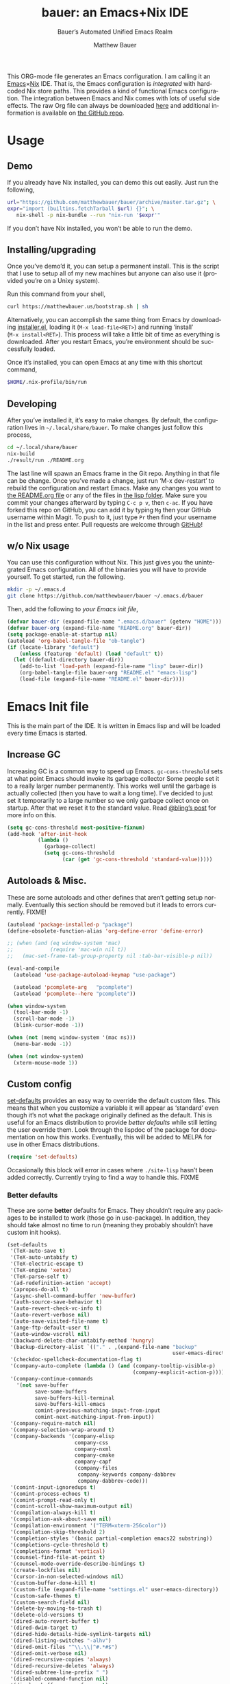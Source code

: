 #+TITLE: bauer: an Emacs+Nix IDE
#+AUTHOR: Matthew Bauer
#+EMAIL: mjbauer95@gmail.com
#+SUBTITLE: Bauer’s Automated Unified Emacs Realm
#+DESCRIPTION: My Emacs configuration
#+LANGUAGE: en
#+OPTIONS: c:nil d:t e:t f:t H:3 p:nil ':t *:t -:t ::t <:t \n:nil ^:{} |:t
#+OPTIONS: arch:nil author:t broken-links:nil
#+OPTIONS: creator:t date:t email:t inline:nil num:nil pri:t
#+OPTIONS: prop:nil stat:t tags:nil tasks:nil tex:t timestamp:t title:t toc:nil
#+PROPERTY: header-args :cache yes
#+PROPERTY: header-args:emacs-lisp :results output silent
#+LATEX_HEADER: \usepackage{parskip}
#+LATEX_HEADER: \usepackage{inconsolata}
#+LATEX_HEADER: \usepackage[utf8]{inputenc}
#+LATEX_HEADER: \usepackage{alltt}
#+LATEX_HEADER: \usepackage{upquote}
#+TAGS: noexport notangle
#+STARTUP: hideblocks indent align entitiespretty
#+EXPORT_FILE_NAME: index
#+KEYWORDS: dotfiles config ide emacs nix bauer
#+HTML_HEAD: <link rel=stylesheet href="https://matthewbauer.us/style.css" />
#+LINK_HOME: http://matthewbauer.us
#+LINK_UP: http://matthewbauer.us/bauer/

This ORG-mode file generates an Emacs configuration. I am calling it an
[[https://www.gnu.org/s/emacs/][Emacs]]×[[https://nixos.org][Nix]] IDE. That is, the Emacs configuration is /integrated/ with hardcoded
Nix store paths. This provides a kind of functional Emacs configuration. The
integration between Emacs and Nix comes with lots of useful side effects. The
raw Org file can always be downloaded [[https://matthewbauer.us/bauer/README.org][here]] and additional information is
available on [[https://github.com/matthewbauer/bauer][the GitHub repo]].

#+TOC: headlines 2

* Usage
:PROPERTIES:
:header-args: :tangle no
:END:

** Demo

If you already have Nix installed, you can demo this out easily. Just run the
following,

#+BEGIN_SRC sh
url="https://github.com/matthewbauer/bauer/archive/master.tar.gz"; \
expr="import (builtins.fetchTarball $url) {}"; \
   nix-shell -p nix-bundle --run "nix-run '$expr'"
#+END_SRC

If you don’t have Nix installed, you won’t be able to run the demo.

** Installing/upgrading

Once you’ve demo’d it, you can setup a permanent install. This is the script
that I use to setup all of my new machines but anyone can also use it (provided
you’re on a Unixy system).

Run this command from your shell,

#+BEGIN_SRC sh
curl https://matthewbauer.us/bootstrap.sh | sh
#+END_SRC

Alternatively, you can accomplish the same thing from Emacs by downloading
[[https://raw.githubusercontent.com/matthewbauer/bauer/master/lisp/installer.el][installer.el]], loading it (=M‑x load‑file<RET>=) and running ‘install’
(=M‑x install<RET>=). This process will take a little bit of time as everything
is downloaded. After you restart Emacs, you’re environment should be
successfully loaded.

Once it’s installed, you can open Emacs at any time with this shortcut command,

#+BEGIN_SRC sh
$HOME/.nix-profile/bin/run
#+END_SRC

** Developing

After you’ve installed it, it’s easy to make changes. By default, the
configuration lives in =~/.local/share/bauer=. To make changes just follow this
process,

#+BEGIN_SRC sh
cd ~/.local/share/bauer
nix-build
./result/run ./README.org
#+END_SRC

The last line will spawn an Emacs frame in the Git repo. Anything in that file
can be change. Once you’ve made a change, just run ‘M-x dev-restart’ to rebuild
the configuration and restart Emacs. Make any changes you want to [[./README.org][the README.org
file]] or any of the files in [[./lisp][the lisp folder]]. Make sure you commit your changes
afterward by typing =C-c p v=, then =c-ac=. If you have forked this repo on
GitHub, you can add it by typing =Mg= then your GitHub username within Magit. To
push to it, just type =Pr= then find your username in the list and press enter.
Pull requests are welcome through [[https://github.com/matthewbauer/bauer][GitHub]]!

** w/o Nix usage
:PROPERTIES:
:CUSTOM_ID: nonix
:header-args: :tangle no
:END:

You can use this configuration without Nix. This just gives you the unintegrated
Emacs configuration. All of the binaries you will have to provide yourself. To
get started, run the following.

#+BEGIN_SRC sh
mkdir -p ~/.emacs.d
git clone https://github.com/matthewbauer/bauer ~/.emacs.d/bauer
#+END_SRC

Then, add the following to [[~/.emacs.d/init.el][your Emacs init file]],

#+BEGIN_SRC emacs-lisp :tangle init.el
(defvar bauer-dir (expand-file-name ".emacs.d/bauer" (getenv "HOME")))
(defvar bauer-org (expand-file-name "README.org" bauer-dir))
(setq package-enable-at-startup nil)
(autoload 'org-babel-tangle-file "ob-tangle")
(if (locate-library "default")
    (unless (featurep 'default) (load "default" t))
  (let ((default-directory bauer-dir))
    (add-to-list 'load-path (expand-file-name "lisp" bauer-dir))
    (org-babel-tangle-file bauer-org "README.el" "emacs-lisp")
    (load-file (expand-file-name "README.el" bauer-dir))))
#+END_SRC
* Emacs Init file
:PROPERTIES:
:header-args: :tangle yes
:END:

This is the main part of the IDE. It is written in Emacs lisp and will be loaded
every time Emacs is started.

** Verify Emacs version ≥ 25                                      :noexport:
:PROPERTIES:
:header-args: :tangle no
:END:

Emacs 24 is unsupported currently. This will check to make sure Emacs 25+ is
available.

#+BEGIN_SRC emacs-lisp
(unless (>= emacs-major-version 25) (error "Need Emacs 25+ to work properly"))
#+END_SRC

*** EXPERIMENTAL Emacs 24 support
:PROPERTIES:
:header-args: :tangle no
:END:

If Nix is unavailable and only Emacs 24 is installed for you, then you can try
the experimental v24 branch. From the Git root of this repository, just run:

#+BEGIN_SRC sh
git checkout v24
#+END_SRC

and make sure you have setup the Nix-less version in your [[~/.emacs.d/init.el][init.el]] file (see [[#nonix][w/o
Nix usage directions]]).

** Increase GC

Increasing GC is a common way to speed up Emacs. =gc-cons-threshold= sets at
what point Emacs should invoke its garbage collector Some people set it to a
really larger number permanently. This works well until the garbage is actually
collected (then you have to wait a long time). I’ve decided to just set it
temporarily to a large number so we only garbage collect once on startup. After
that we reset it to the standard value. Read [[http://bling.github.io/blog/2016/01/18/why-are-you-changing-gc-cons-threshold/][@bling’s post]] for more info on
this.

#+BEGIN_SRC emacs-lisp
(setq gc-cons-threshold most-positive-fixnum)
(add-hook 'after-init-hook
          (lambda ()
            (garbage-collect)
            (setq gc-cons-threshold
                  (car (get 'gc-cons-threshold 'standard-value)))))
#+END_SRC

** Autoloads & Misc.

These are some autoloads and other defines that aren’t getting setup
normally. Eventually this section should be removed but it leads to errors
currently. FIXME!

#+BEGIN_SRC emacs-lisp
  (autoload 'package-installed-p "package")
  (define-obsolete-function-alias 'org-define-error 'define-error)

  ;; (when (and (eq window-system 'mac)
  ;;            (require 'mac-win nil t))
  ;;   (mac-set-frame-tab-group-property nil :tab-bar-visible-p nil))

  (eval-and-compile
    (autoload 'use-package-autoload-keymap "use-package")

    (autoload 'pcomplete-arg   "pcomplete")
    (autoload 'pcomplete--here "pcomplete"))

  (when window-system
    (tool-bar-mode -1)
    (scroll-bar-mode -1)
    (blink-cursor-mode -1))

  (when (not (memq window-system '(mac ns)))
    (menu-bar-mode -1))

  (when (not window-system)
    (xterm-mouse-mode 1))
#+END_SRC

** Custom config

[[./lisp/set-defaults.el][set-defaults]] provides an easy way to override the default custom files. This
means that when you customize a variable it will appear as ‘standard’ even
though it’s not what the package originally defined as the default. This is
useful for an Emacs distribution to provide /better defaults/ while still
letting the user override them. Look through the lispdoc of the package for
documentation on how this works. Eventually, this will be added to MELPA for use
in other Emacs distributions.

#+BEGIN_SRC emacs-lisp
(require 'set-defaults)
#+END_SRC

Occasionally this block will error in cases where =./site-lisp= hasn’t been added
correctly. Currently trying to find a way to handle this. FIXME

*** Better defaults

These are some *better* defaults for Emacs. They shouldn’t require any packages
to be installed to work (those go in use-package). In addition, they should take
almost no time to run (meaning they probably shouldn’t have custom init hooks).

#+BEGIN_SRC emacs-lisp
  (set-defaults
   '(TeX-auto-save t)
   '(TeX-auto-untabify t)
   '(TeX-electric-escape t)
   '(TeX-engine 'xetex)
   '(TeX-parse-self t)
   '(ad-redefinition-action 'accept)
   '(apropos-do-all t)
   '(async-shell-command-buffer 'new-buffer)
   '(auth-source-save-behavior t)
   '(auto-revert-check-vc-info t)
   '(auto-revert-verbose nil)
   '(auto-save-visited-file-name t)
   '(ange-ftp-default-user t)
   '(auto-window-vscroll nil)
   '(backward-delete-char-untabify-method 'hungry)
   '(backup-directory-alist `(("." . ,(expand-file-name "backup"
                                                        user-emacs-directory))))
   '(checkdoc-spellcheck-documentation-flag t)
   '(company-auto-complete (lambda () (and (company-tooltip-visible-p)
                                           (company-explicit-action-p))))
   '(company-continue-commands
     '(not save-buffer
           save-some-buffers
           save-buffers-kill-terminal
           save-buffers-kill-emacs
           comint-previous-matching-input-from-input
           comint-next-matching-input-from-input))
   '(company-require-match nil)
   '(company-selection-wrap-around t)
   '(company-backends '(company-elisp
                        company-css
                        company-nxml
                        company-cmake
                        company-capf
                        (company-files
                         company-keywords company-dabbrev
                         company-dabbrev-code)))
   '(comint-input-ignoredups t)
   '(comint-process-echoes t)
   '(comint-prompt-read-only t)
   '(comint-scroll-show-maximum-output nil)
   '(compilation-always-kill t)
   '(compilation-ask-about-save nil)
   '(compilation-environment '("TERM=xterm-256color"))
   '(compilation-skip-threshold 2)
   '(completion-styles '(basic partial-completion emacs22 substring))
   '(completions-cycle-threshold t)
   '(completions-format 'vertical)
   '(counsel-find-file-at-point t)
   '(counsel-mode-override-describe-bindings t)
   '(create-lockfiles nil)
   '(cursor-in-non-selected-windows nil)
   '(custom-buffer-done-kill t)
   '(custom-file (expand-file-name "settings.el" user-emacs-directory))
   '(custom-safe-themes t)
   '(custom-search-field nil)
   '(delete-by-moving-to-trash t)
   '(delete-old-versions t)
   '(dired-auto-revert-buffer t)
   '(dired-dwim-target t)
   '(dired-hide-details-hide-symlink-targets nil)
   '(dired-listing-switches "-alhv")
   '(dired-omit-files "^\\.\\|^#.*#$")
   '(dired-omit-verbose nil)
   '(dired-recursive-copies 'always)
   '(dired-recursive-deletes 'always)
   '(dired-subtree-line-prefix " ")
   '(disabled-command-function nil)
   '(display-buffer-reuse-frames t)
   '(dtrt-indent-verbosity 0)
   '(echo-keystrokes 0)
   '(enable-recursive-minibuffers t)
   '(erc-autojoin-timing 'ident)
   '(erc-insert-timestamp-function 'erc-insert-timestamp-left)
   '(erc-interpret-mirc-color t)
   '(erc-join-buffer 'bury)
   '(erc-kill-buffer-on-part t)
   '(erc-kill-queries-on-quit t)
   '(erc-kill-server-buffer-on-quit t)
   '(erc-log-write-after-send t)
   '(erc-lurker-hide-list '("JOIN" "NICK" "PART" "QUIT" "MODE"))
   '(erc-prompt (lambda nil (concat "[" (buffer-name) "]")))
   '(erc-prompt-for-password nil)
   '(erc-query-display 'buffer)
   '(erc-rename-buffers t)
   '(erc-timestamp-format "%H:%M ")
   '(erc-timestamp-only-if-changed-flag nil)
   '(erc-try-new-nick-p nil)
   '(erc-user-full-name 'user-full-name)
   '(eshell-banner-message "")
   '(eshell-cmpl-autolist t)
   '(eshell-cmpl-cycle-completions nil)
   '(eshell-cmpl-cycle-cutoff-length 2)
   '(eshell-cmpl-ignore-case t)
   '(eshell-cp-overwrite-files nil)
   '(eshell-default-target-is-dot t)
   '(eshell-destroy-buffer-when-process-dies t)
   '(eshell-hist-ignoredups t)
   '(eshell-history-size nil)
   '(eshell-list-files-after-cd t)
   '(eshell-ls-dired-initial-args '("-h"))
   '(eshell-ls-initial-args "-h")
   '(eshell-review-quick-commands t)
   '(eshell-prompt-function
     (lambda () (concat (when (tramp-tramp-file-p default-directory)
                          (concat (tramp-file-name-user
                                   (tramp-dissect-file-name default-directory))
                                  "@"
                                  (tramp-file-name-real-host
                                   (tramp-dissect-file-name
                                    default-directory))
                                  " "))
                        (let ((dir (eshell/pwd)))
                          (if (string= dir (getenv "HOME")) "~"
                            (let ((dirname (file-name-nondirectory dir)))
                              (if (string= dirname "") "/" dirname))))
                        (if (= (user-uid) 0) " # " " $ "))))
   '(eval-expression-print-level nil)
   '(expand-region-contract-fast-key "j")
   '(explicit-shell-args
     '("-c" "export EMACS= INSIDE_EMACS=; stty echo; shell"))
   '(explicit-shell-file-name "/bin/bash")
   '(find-ls-option '("-print0 | xargs -P4 -0 ls -ldN" . "-ldN"))
   '(find-ls-subdir-switches "-ldN")
   '(flycheck-display-errors-function
     'flycheck-display-error-messages-unless-error-list)
   '(flycheck-global-modes '(not erc-mode
                                 message-mode
                                 git-commit-mode
                                 view-mode
                                 outline-mode
                                 text-mode
                                 org-mode))
   '(flycheck-standard-error-navigation nil)
   '(flyspell-highlight-properties nil)
   '(flyspell-issue-welcome-flag nil)
   '(frame-title-format '(:eval (if (buffer-file-name)
                                    (abbreviate-file-name (buffer-file-name))
                                  "%b")))
   '(gnuplot-inline-image-mode 'dedicated)
   '(haskell-ask-also-kill-buffers nil)
   '(haskell-interactive-mode-scroll-to-bottom t)
   '(haskell-process-args-stack-ghci
     '("--ghci-options=-ferror-spans"
       "--ghci-options=-fno-diagnostics-show-caret"
       "--no-build"
       "--no-load"))
   '(haskell-process-load-or-reload-prompt t)
   '(haskell-process-prompt-restart-on-cabal-change nil)
   '(haskell-process-show-debug-tips nil)
   '(haskell-process-suggest-haskell-docs-imports t)
   '(haskell-process-suggest-hoogle-imports t)
   '(haskell-process-suggest-remove-import-lines t)
   '(haskell-process-suggest-restart nil)
   '(haskell-process-use-presentation-mode nil)
   '(help-window-select t)
   '(hideshowvis-ignore-same-line nil)
   '(highlight-nonselected-windows nil)
   '(history-delete-duplicates t)
   '(ibuffer-default-display-maybe-show-predicates t)
   '(ibuffer-expert t)
   '(ibuffer-formats '((mark modified read-only " " (name 16 -1) " "
                             (size 6 -1 :right) " " (mode 16 16) " " filename)
                       (mark " " (name 16 -1) " " filename)))
   '(ibuffer-maybe-show-regexps nil)
   '(ibuffer-show-empty-filter-groups nil)
   '(ibuffer-shrink-to-minimum-size t)
   '(ibuffer-use-other-window t)
   '(iedit-toggle-key-default nil)
   '(imenu-auto-rescan t)
   '(indicate-empty-lines t)
   '(inhibit-startup-echo-area-message t)
   '(inhibit-startup-screen t)
   '(initial-scratch-message "")
   '(initial-major-mode 'fundamental-mode)
   '(ispell-extra-args '("--sug-mode=ultra"))
   '(ispell-quietly t)
   '(ispell-silently-savep t)
   '(jit-lock-defer-time 0.01)
   '(js2-mode-show-parse-errors nil)
   '(js2-mode-show-strict-warnings nil)
   '(js2-strict-missing-semi-warning nil)
   '(kill-do-not-save-duplicates t)
   '(kill-whole-line t)
   '(load-prefer-newer t)
   '(mac-allow-anti-aliasing t)
   '(mac-command-key-is-meta t)
   '(mac-command-modifier 'meta)
   '(mac-frame-tabbing t)
   '(mac-option-key-is-meta nil)
   '(mac-option-modifier 'super)
   '(mac-right-option-modifier nil)
   '(mac-system-move-file-to-trash-use-finder t)
   '(magit-clone-set-remote\.pushDefault t)
   '(magit-diff-options nil)
   '(magit-ediff-dwim-show-on-hunks t)
   '(magit-highlight-trailing-whitespace nil)
   '(magit-highlight-whitespace nil)
   '(magit-log-auto-more t)
   '(magit-no-confirm t)
   '(magit-process-find-password-functions
     '(magit-process-password-auth-source))
   '(magit-process-popup-time 15)
   '(magit-push-always-verify nil)
   '(magit-save-repository-buffers 'dontask)
   '(magit-stage-all-confirm nil)
   '(magit-unstage-all-confirm nil)
   '(mmm-global-mode 'buffers-with-submode-classes)
   '(mmm-submode-decoration-level 2)
   '(minibuffer-prompt-properties
     '(read-only t cursor-intangible t face minibuffer-prompt))
   '(next-error-recenter t)
   '(notmuch-show-logo nil)
   '(nrepl-log-messages t)
   '(ns-function-modifier 'hyper)
   '(ns-pop-up-frames nil)
   '(nsm-save-host-names t)
   '(nxml-sexp-element-flag t)
   '(nxml-slash-auto-complete-flag t)
   '(org-confirm-babel-evaluate nil)
   '(org-edit-src-turn-on-auto-save t)
   '(org-export-with-toc nil)
   '(org-html-htmlize-output-type (quote css))
   '(org-latex-listings (quote minted))
   ;; '(org-list-allow-alphabetical t)
   '(org-log-done 'time)
   '(org-special-ctrl-a/e t)
   '(org-support-shift-select t)
   '(package-archives '(("melpa" . "https://melpa.org/packages/")
                        ("org" . "http://orgmode.org/elpa/")
                        ("gnu" . "https://elpa.gnu.org/packages/")))
   '(pcomplete-compare-entries-function 'file-newer-than-file-p)
   '(projectile-globally-ignored-files '(".DS_Store" "TAGS"))
   '(projectile-ignored-project-function 'file-remote-p)
   '(projectile-mode-line '(:eval
                            (if (and (ignore-errors (projectile-project-p))
                                     (not (file-remote-p default-directory)))
                                (format " Projectile[%s]"
                                        (projectile-project-name)) "")))
   '(projectile-switch-project-action 'projectile-dired)
   '(projectile-verbose nil)
   '(proof-auto-action-when-deactivating-scripting 'retract)
   '(proof-autosend-enable nil)
   '(proof-electric-terminator-enable t)
   '(proof-fast-process-buffer nil)
   '(proof-script-fly-past-comments t)
   '(proof-shell-fiddle-frames nil)
   '(proof-splash-enable nil)
   '(proof-sticky-errors t)
   '(proof-tidy-response t)
   '(reb-re-syntax 'string)
   '(resize-mini-windows t)
   '(ring-bell-function 'ignore)
   '(ruby-insert-encoding-magic-comment nil)
   ;; '(same-window-buffer-names '("*eshell*"
   ;;                              "*shell*"
   ;;                              "*mail*"
   ;;                              "*inferior-lisp*"
   ;;                              "*ielm*"
   ;;                              "*scheme*"))
   '(save-abbrevs 'silently)
   '(save-interprogram-paste-before-kill t)
   '(savehist-additional-variables '(search-ring
                                     regexp-search-ring
                                     kill-ring
                                     comint-input-ring
                                     kmacro-ring
                                     sr-history-registry
                                     file-name-history
                                     tablist-name-filter))
   '(savehist-autosave-interval 60)
   '(savehist-ignored-variables '(load-history
                                  flyspell-auto-correct-ring kill-ring))
   '(scroll-preserve-screen-position 'always)
   '(scroll-conservatively 101)
   '(sentence-end-double-space nil)
   '(set-mark-command-repeat-pop t)
   '(shell-completion-execonly nil)
   '(shell-input-autoexpand nil)
   '(sh-learn-basic-offset t)
   ;; '(show-paren-delay 0)
   '(sp-autoskip-closing-pair 'always)
   '(sp-highlight-pair-overlay nil)
   '(switch-to-buffer-preserve-window-point t)
   '(tab-always-indent 'complete)
   '(term-input-autoexpand t)
   '(term-input-ignoredups t)
   '(term-input-ring-file-name t)
   '(text-quoting-style 'quote)
   '(tramp-default-proxies-alist '(((regexp-quote (system-name)) nil nil)
                                   (nil "\\`root\\'" "/ssh:%h:")
                                   (".*" "\\`root\\'" "/ssh:%h:")))
   ;; '(truncate-lines nil)
   '(tls-checktrust t)
   '(undo-limit 800000)
   '(uniquify-buffer-name-style 'forward)
   '(uniquify-ignore-buffers-re "^\\*")
   '(uniquify-separator "/")
   '(use-dialog-box nil)
   '(use-file-dialog nil)
   '(use-package-always-defer t)
   ;; '(use-package-enable-imenu-support t)
   '(version-control t)
   '(vc-allow-async-revert t)
   '(vc-command-messages t)
   '(vc-git-diff-switches '("-w" "-U3"))
   '(vc-follow-symlinks nil)
   '(vc-ignore-dir-regexp
     (concat "\\(\\(\\`"
             "\\(?:[\\/][\\/][^\\/]+[\\/]\\|/\\(?:net\\|afs\\|\\.\\.\\.\\)/\\)"
             "\\'\\)\\|\\(\\`/[^/|:][^/|]*:\\)\\)\\|\\(\\`/[^/|:][^/|]*:\\)"))
   '(view-read-only t)
   '(view-inhibit-help-message t)
   '(visible-bell t)
   '(woman-imenu t)
   '(x-stretch-cursor t)
   '(which-key-lighter "")
   '(whitespace-action '(cleanup auto-cleanup))
   '(whitespace-style '(face trailing lines space-before-tab empty lines-style))
   )
#+END_SRC

*** Site paths

Now, pull in generated paths from =site-paths.el=. Nix will generate this
file automatically for us and different Emacs variables will be set to their
Nix store derivations. Everything should work fine if you don’t have this
available, though. If you are in Emacs and already have the IDE install you
can inspect this file by typing =M-: (find-file (locate-library
"site-paths"))=. It will look similar to a =settings.el= file where each line
corresponds to a customizable variable. Unlike =settings.el=, each entry is
path in the Nix store and we verify it exists before setting it.

#+BEGIN_SRC emacs-lisp
(load "site-paths" t)
#+END_SRC

*** Set environment

=set-envs= is provided by [[./lisp/set-defaults.el][set-defaults]]. We can use it like
=custom-set-variables=, just it calls =setenv= instead of =setq=. All of
these entries correspond to environment variables that we want to always be
set in the Emacs process.

#+BEGIN_SRC emacs-lisp
  (set-envs
   ;; '("EDITOR" "emacsclient -nw")
   '("EDITOR" "emacsclient")
   '("LANG" "en_US.UTF-8")
   '("LC_ALL" "en_US.UTF-8")
   '("NODE_NO_READLINE" "1")
   '("PAGER" "cat")
   '("PS1" "\\W > ")
   )
#+END_SRC

*** Load custom file

This file allows users to override the above defaults. This will mean you
can use custom as you normally would in vanilla Emacs.

#+BEGIN_SRC emacs-lisp
(load custom-file t)
#+END_SRC

** Setup use-package

[[https://github.com/jwiegley/use-package][use-package]] is an Emacs package by John Weigley to easily configure other Emacs
packages. It’s quite useful and it will be used extensively in this project.

Now to get =use-package= we will require =package.el= and initialize it if
site-paths is not setup (meaning we’re outside the Nix expression). Because
site-paths should be available (unless you don’t have Nix), we can skip this
step. All of this is marked ‘eval-and-compile’ to make sure the compiler picks
it up on build phase.

So, there are basically two modes for using this configuration. One when
packages are installed externally (through Nix) and another where they are
installed internally. This is captured in the variable ‘needs-package-init’
which will be t when we want to use the builtin package.el and will be nli when
we want to just assume everything is available.

#+BEGIN_SRC emacs-lisp
(eval-and-compile
  (setq needs-package-init (and (not (locate-library "site-paths"))
                                (not (and (boundp 'use-package-list--is-running)
                                          use-package-list--is-running)))))
#+END_SRC

First handle using =package.el=.

#+BEGIN_SRC emacs-lisp
(when needs-package-init
  (require 'package)
  (package-initialize)
  (unless (package-installed-p 'use-package)
    (package-refresh-contents)
    (package-install 'use-package))
  (unless (package-installed-p 'delight)
    (package-refresh-contents)
    (package-install 'delight)))
#+END_SRC

Actually require =use-package=,

#+BEGIN_SRC emacs-lisp
  (eval-and-compile
    (require 'delight)
    (require 'use-package)
    (require 'bind-key)

    ;; remove once PR jwiegley/use-package#633 is merged
    (defun use-package-normalize-binder-override (name keyword args)
      (let ((arg args)
            args*)
        (while arg
          (let ((x (car arg)))
            (cond
             ;; (KEY . COMMAND)
             ((and (consp x)
                   (or (stringp (car x))
                       (vectorp (car x)))
                   (or (use-package-recognize-function (cdr x) t #'stringp)))
              (setq args* (nconc args* (list x)))
              (setq arg (cdr arg)))
             ;; KEYWORD
             ;;   :map KEYMAP
             ;;   :prefix-docstring STRING
             ;;   :prefix-map SYMBOL
             ;;   :prefix STRING
             ;;   :filter SEXP
             ;;   :menu-name STRING
             ;;   :package SYMBOL
             ((or (and (eq x :map) (symbolp (cadr arg)))
                  (and (eq x :prefix) (stringp (cadr arg)))
                  (and (eq x :prefix-map) (symbolp (cadr arg)))
                  (and (eq x :prefix-docstring) (stringp (cadr arg)))
                  (eq x :filter)
                  (and (eq x :menu-name) (stringp (cadr arg)))
                  (and (eq x :package) (symbolp (cadr arg))))
              (setq args* (nconc args* (list x (cadr arg))))
              (setq arg (cddr arg)))
             ((listp x)
              (setq args*
                    (nconc args* (use-package-normalize-binder name keyword x)))
              (setq arg (cdr arg)))
             (t
              ;; Error!
              (use-package-error
               (concat (symbol-name name)
                       " wants arguments acceptable to the `bind-keys' macro,"
                       " or a list of such values"))))))
        args*))

    (advice-add 'use-package-normalize-binder
                :override 'use-package-normalize-binder-override))
#+END_SRC

Now let’s handle the case where all of the packages are already provided.
Bascially, we’ll prevent use-package from running ‘ensure’ on anything.

#+BEGIN_SRC emacs-lisp
(eval-and-compile
  (setq use-package-always-ensure needs-package-init)
  ;; (setq use-package-expand-minimally (not needs-package-init))
  (when (not needs-package-init)
    (setq use-package-ensure-function 'ignore
          package-enable-at-startup nil)))
#+END_SRC

** Key bindings

Using bind-key, setup some simple key bindings. None of these should overwrite
Emacs’ default keybindings. Also, they should only require vanilla Emacs to work
(non-vanilla Emacs key bindings should be put in their =use-package=
declaration). These are meant to all be as close to vanilla Emacs as possible. I
try to avoid extremely specific key binds here.

What is overwritten can be seen with =M-x describe-personal-keybindings=. The
goal is to overwrite as little as possible. When it is necessary to overwrite
Emacs keybinds, documentation on why should be provided.

#+BEGIN_SRC emacs-lisp
  (require 'bauer)

  (bind-keys
   ("C-c C-u" . rename-uniquely)
   ("C-x ~" . (lambda () (interactive) (find-file "~")))
   ("C-x /" . (lambda () (interactive) (find-file "/")))
   ("C-c C-o" . browse-url-at-point)
   ("H-l" . browse-url-at-point)
   ("C-x 5 3" . iconify-frame)
   ("C-x 5 4" . toggle-frame-fullscreen)
   ("s-SPC" . cycle-spacing)
   ("C-c w w" . whitespace-mode)
   ("<C-return>" . other-window)
   ("s-o" . other-window)
   ("C-z" . delete-other-windows)
   ("M-g l" . goto-line)
   ("<C-M-backspace>" . backward-kill-sexp)
   ("C-x t" . toggle-truncate-lines)
   ("C-x v H" . vc-region-history)
   ("C-c SPC" . just-one-space)
   ("C-c f" . flush-lines)
   ("C-c o" . customize-option)
   ("C-c O" . customize-group)
   ("C-c F" . customize-face)
   ("C-c q" . fill-region)
   ("C-c s" . replace-string)
   ("C-c u" . rename-uniquely)
   ("C-c z" . clean-buffer-list)
   ("C-c =" . count-matches)
   ("C-c ;" . comment-or-uncomment-region)
   ("M-+" . text-scale-increase)
   ("M-_" . text-scale-decrease)

   ("H-c" . compile)
   ("s-1" . other-frame)
   ("<s-return>" . toggle-frame-fullscreen)

   ("s-C-<left>" . shrink-window-horizontally)
   ("s-C-<right>" . enlarge-window-horizontally)
   ("s-C-<down>" . shrink-window)
   ("s-C-<up>" . enlarge-window)

   ("<S-s-up>" . shrink-window)
   ("<S-s-down>" . enlarge-window)

   ("<s-down>" . windmove-down)
   ("<s-up>" . windmove-up)
   ("<s-left>" . windmove-left)
   ("<s-right>" . windmove-right)

   ("C-c [" . align-regexp)
   ("M-s d" . find-grep-dired)
   ("M-s F" . find-grep)
   ("M-s G" . grep)
   ("s-/" . comment-or-uncomment-region)

   ("C-x M-p" . (lambda () (interactive) (save-excursion (other-window 1)
                                                    (quit-window))))

   ("C-M--" . (lambda () (interactive) (update-font-size -1 t)))
   ("C-M-=" . (lambda () (interactive) (update-font-size 1 t)))
   ("C-M-0" . (lambda () (interactive) (update-font-size 12 nil)))

   ("M-n" . next-error)
   ("M-p" . previous-error)

   ("s-r" . revert-buffer)
   ("s-u" . revert-buffer)

   ("s-c m" . man)
   ("s-c i" . imenu)
   ("s-i" . imenu)

   ("C-c m b" . eval-buffer)
   ("C-c m e" . eval-last-sexp)
   ("C-c m i" . eval-expression)
   ("C-c m d" . eval-defun)
   ("C-c m n" . eval-print-last-sexp)
   ("C-c m r" . eval-region))

 (bind-keys
   :package view
   :map view-mode-map
   ("n" . next-line)
   ("p" . previous-line)
   ("j" . next-line)
   ("k" . previous-line)
   ("l" . forward-char)
   ("f" . forward-char)
   ("b" . backward-char)
   ("e" . end-of-line)
   ("a" . beginning-of-line))

  ;;(bind-keys
   ;; :package help
   ;; :map help-map
   ;; ("C-v" . find-variable)
   ;; ("C-k" . find-function-on-key)
   ;; ("C-f" . find-function)
   ;; ("C-l" . find-library)
  ;;)

  (bind-keys
   :package iso-transl
   :map iso-transl-ctl-x-8-map
   ("' /" . "′")
   ("\" /" . "″")
   ("\" (" . "“")
   ("\" )" . "”")
   ("' (" . "‘" )
   ("' )" . "’" )
   ("4 < -" . "←")
   ("4 - >" . "→")
   ("4 b" . "←")
   ("4 f" . "→")
   ("4 p" . "↑")
   ("4 n" . "↓")
   ("<down>" . "⇓")
   ("<S-down>" . "↓")
   ("<left>" . "⇐")
   ("<S-left>" . "←")
   ("<right>" . "⇒")
   ("<S-right>" . "→")
   ("<up>" . "⇑")
   ("<S-up>" .  "↑")
   ("," .  "…"))

  (bind-keys
   :prefix-map bauer-git
   :prefix "s-g"
   ("l" . magit-clone)

   :prefix-map bauer-help
   :prefix "s-h"
   ("k" . describe-personal-keybindings)
   ("p" . ffap))
#+END_SRC

** Setup installer

Provides installation and upgrading functionality. You can upgrade the IDE at
any time by typing =M-x upgrade= from within Emacs. You may have to restart
Emacs for the upgrade to take place. See [[./lisp/installer.el][installer.el]] for documentation.

#+BEGIN_SRC emacs-lisp
(require 'installer nil t)
#+END_SRC

** Packages

Alphabetical listing of all Emacs packages needed by the IDE.

To resort, go to one of the package group headings and type =C-c ^ a=.

*** Essentials

Some of these are included in Emacs, others aren’t. All of them are
necessary for using Emacs as a full featured IDE.

**** aggressive-indent
[[https://github.com/Malabarba/aggressive-indent-mode][GitHub]]

Automatically indent code as you type. Only enabled for Lisp currently.

#+BEGIN_SRC emacs-lisp
(use-package aggressive-indent
  :hook ((emacs-lisp-mode
          inferior-emacs-lisp-mode
          ielm-mode
          lisp-mode
          inferior-lisp-mode
          isp-interaction-mode
          slime-repl-mode) . aggressive-indent-mode))
#+END_SRC

**** Apropospriate Theme

[[https://github.com/waymondo/apropospriate-theme][GitHub]]

This is the theme I use. This cannot be deferred.

#+BEGIN_SRC emacs-lisp
(use-package apropospriate-theme
  :demand
  :if window-system
  :config (load-theme 'apropospriate-dark t))
#+END_SRC

**** Company

[[https://github.com/company-mode/company-mode][GitHub]]

[[http://company-mode.github.io][Website]]

#+BEGIN_SRC emacs-lisp
(load "company-autoloads" t t)
(use-package company
  :commands global-company-mode
  :delight
  :demand
  :preface
  (defun company-complete-common-or-cycle-backward ()
    "Complete common prefix or cycle backward."
    (interactive)
    (company-complete-common-or-cycle -1))
  :bind (:map company-mode-map
               ("C-M-i" . company-complete-common-or-cycle)
          :map company-active-map
              ("RET" . company-complete-selection)
              ([return] . company-complete-selection)
              ("C-j" . company-complete-selection)

              ("TAB" . company-complete-common-or-cycle)
              ("<tab>" . company-complete-common-or-cycle)
              ("S-TAB" . company-complete-common-or-cycle-backward)
              ("<backtab>" . company-complete-common-or-cycle-backward)
              ("C-n" . company-select-next)
              ("C-p" . company-select-previous)

              ("C-/" . company-search-candidates)
              ("C-M-/" . company-filter-candidates)
              ("C-d" . company-show-doc-buffer)
              )
  :hook ((minibuffer-setup . company-mode)
         (minibuffer-setup . (lambda ()
                               (setq-local company-frontends
                                           '(company-preview-frontend))))
         (after-init . global-company-mode))
  :config
  (advice-add 'completion-at-point :override 'company-complete-common-or-cycle)
  (global-company-mode))
(use-package readline-complete
  :commands company-readline
  :hook (rlc-no-readline . (lambda () (company-mode -1)))
  :init (push 'company-readline company-backends))
(use-package company-irony
  :commands company-irony
  :init (add-to-list 'company-backends 'company-irony))
(use-package company-restclient
  :commands company-restclient
  :init (add-to-list 'company-backends 'company-restclient))
(use-package company-anaconda
  :commands company-anaconda
  :init
  (add-to-list 'company-backends '(company-anaconda :with company-capf)))
(use-package company-jedi
  :commands company-jedi
  :hook (python-mode . (lambda ()
                           (add-to-list 'company-backends 'company-jedi))))
(use-package company-tern
  :commands company-jedi
  :init (add-to-list 'company-backends 'company-jedi))
(use-package company-ghc
  :commands company-ghc
  :init (add-to-list 'company-backends 'company-ghc))
(use-package company-auctex
  :commands (company-auctex company-auctext-labels
                            company-auctest-bibs company-auctex-macros
                            company-auctext-symbols
                            company-auctext-environments)
  :init
  (add-to-list 'company-backends 'company-auctex-labels)
  (add-to-list 'company-backends 'company-auctex-bibs)
  (add-to-list 'company-backends
               '(company-auctex-macros
                 company-auctex-symbols
                 company-auctex-environments)))
  (autoload 'company-web-html "company-web-html")
  (autoload 'company-web-jade "company-web-jade")
  (autoload 'company-web-slim "company-web-slim")
(use-package company-web
  :init
  (add-to-list 'company-backends 'company-web-html)
  (add-to-list 'company-backends 'company-web-jade)
  (add-to-list 'company-backends 'company-web-slim))
(use-package company-math
  :hook (TeX-mode . (lambda ()
                      (setq-local
                       company-backends
                       (append
                        '((company-math-symbols-latex company-latex-commands))
                        company-backends)))))
#+END_SRC
**** Counsel

[[https://github.com/abo-abo/swiper][GitHub]]

Counsel is only enabled on non-Windows systems. This is due to an issue in
counsel-find-file, see https://github.com/abo-abo/swiper/issues/773 for more
info.

#+BEGIN_SRC emacs-lisp
  (use-package counsel
      :commands (counsel-mode counsel-descbinds counsel-grep-or-swiper)

      ;; counsel doesn’t work well with windows drives
      ;; see https://github.com/abo-abo/swiper/issues/773
      ;; :if (not (string= system-type "windows-nt"))

      :bind* (([remap execute-extended-command] . counsel-M-x)
              ;; ("s-c s-f" . counsel-find-file)
              ;; ([remap find-file] . counsel-find-file)
              ([remap find-library] . counsel-find-library)
              ;; ([remap describe-function] . counsel-describe-function)
              ;; ([remap describe-variable] . counsel-describe-variable)
              ([remap describe-bindings]  . counsel-descbinds)
              ([remap describe-face]  . counsel-describe-faces)
              ([remap list-faces-display] . counsel-faces)
              ([remap imenu] . counsel-imenu)
              ([remap load-library] . counsel-load-library)
              ([remap load-theme] . counsel-load-theme)
              ([remap yank-pop] . counsel-yank-pop)
              ([remap info-lookup-symbol] . counsel-info-lookup-symbol)
              ([remap pop-to-mark-command] . counsel-mark-ring)
              ([remap bookmark-jump] . counsel-bookmark)
              ("C-c j" . counsel-git-grep)
              ("C-c k" . counsel-rg)
              ("C-x l" . counsel-locate)
              ("M-y" . counsel-yank-pop)
              ("C-c i 8" . counsel-unicode-char)

              :map help-map
              ("C-v" . counsel-find-symbol)
              ("C-k" . counsel-find-function-on-key)
              ;; ("C-f" . counsel-find-function)
              ("C-l" . counsel-find-library)
              ))
#+END_SRC

***** ivy

#+BEGIN_SRC emacs-lisp
(use-package ivy
  :bind (([remap list-buffers] . ivy-switch-buffer)
         ([remap switch-to-buffer] . ivy-switch-buffer)
         ([remap switch-to-buffer-other-window] .
          ivy-switch-buffer-other-window)
         :package ivy
         :map ivy-minibuffer-map
         ("<escape>" . abort-recursive-edit))
  :init
  (defvar projectile-completion-system)
  (defvar magit-completing-read-function)
  (defvar projector-completion-system)
  (setq projectile-completion-system 'ivy
        magit-completing-read-function 'ivy-completing-read
        ;; completing-read-function 'ivy-completing-read
        ;; completion-in-region-function 'ivy-completion-in-region
        )
  :commands (ivy-completing-read ivy-completion-in-region))
#+END_SRC
**** delight

#+BEGIN_SRC emacs-lisp
(use-package delight)
#+END_SRC
**** diff-hl

[[https://github.com/dgutov/diff-hl][GitHub]]

#+BEGIN_SRC emacs-lisp
(use-package diff-hl
  :bind (:package diff-hl
         :map diff-hl-mode-map
              ("<left-fringe> <mouse-1>" . diff-hl-diff-goto-hunk))
  :hook ((prog-mode . diff-hl-mode)
         (vc-dir-mode . diff-hl-mode)
         (dired-mode . diff-hl-dir-mode)
         (magit-post-refresh . diff-hl-magit-post-refresh)
         (org-mode . diff-hl-mode)))
#+END_SRC

**** dtrt-indent

[[https://github.com/jscheid/dtrt-indent][GitHub]]

#+BEGIN_SRC emacs-lisp
(use-package dtrt-indent
  :delight
  :hook (prog-mode . dtrt-indent-mode))
#+END_SRC

**** Emacs shell

#+BEGIN_SRC emacs-lisp
(use-package eshell
  :ensure nil
  :bind (("C-c M-t" . eshell)
         ("C-c x" . eshell)
         ("C-c e" . eshell))
  :hook ((eshell-mode . eshell-read-history))
  :preface
  (defun pcomplete/sudo ()
    (let ((prec (pcomplete-arg 'last -1)))
      (cond ((string= "sudo" prec)
             (while (pcomplete-here*
                     (funcall pcomplete-command-completion-function)
                     (pcomplete-arg 'last) t))))))
  :config
  (use-package em-rebind
    :ensure nil
    :demand
    :config
    (setq eshell-rebind-keys-alist
          '(([(control 97)] . eshell-bol)
            ([home] . eshell-bol)
            ([(control 100)] . eshell-delchar-or-maybe-eof)
            ([backspace] . eshell-delete-backward-char)
            ([delete] . eshell-delete-backward-char)
            ([(control 119)] . backward-kill-word)
            ([(control 117)] . eshell-kill-input)
            ([tab] . completion-at-point)
            ([(control 101)] . (lambda () (interactive) (end-of-line)))))
  (setq eshell-modules-list
        '(eshell-alias
          eshell-banner
          eshell-basic
          eshell-cmpl
          eshell-dirs
          eshell-glob
          eshell-hist
          eshell-ls
          eshell-pred
          eshell-prompt
          eshell-rebind
          eshell-script
          eshell-smart
          eshell-term
          eshell-tramp
          eshell-unix
          eshell-xtra))))

(use-package esh-autosuggest
  :commands esh-autosuggest
  :init
  (add-to-list 'company-backends
               '(esh-autosuggest :with company-capf company-files)))
#+END_SRC

***** esh-help

#+BEGIN_SRC emacs-lisp
  (use-package esh-help
    :after eshell
    :hook (eshell-mode . (lambda ()
                           (setq-local eldoc-documentation-function
                                       'esh-help-eldoc-command))))
#+END_SRC

***** em-dired

#+BEGIN_SRC emacs-lisp
(autoload 'em-dired-new "em-dired")
(use-package em-dired
  :ensure nil
  :bind (:package dired
         :map dired-mode-map
              ("e" . em-dired))
  :hook (eshell-mode . em-dired-mode)
  :init
  (advice-add 'eshell :before 'em-dired-new))
#+END_SRC

**** Emacs speaks statistics

[[https://ess.r-project.org][Website]]

#+BEGIN_SRC emacs-lisp
(use-package ess-site
  :ensure ess
  :no-require
  :interpreter (("Rscript" . r-mode)
                ("r" . r-mode))
  :mode (("\\.sp\\'"          . S-mode)
         ("/R/.*\\.q\\'"      . R-mode)
         ("\\.[qsS]\\'"       . S-mode)
         ("\\.ssc\\'"         . S-mode)
         ("\\.SSC\\'"         . S-mode)
         ("\\.[rR]\\'"        . R-mode)
         ("\\.[rR]nw\\'"      . Rnw-mode)
         ("\\.[sS]nw\\'"      . Snw-mode)
         ("\\.[rR]profile\\'" . R-mode)
         ("NAMESPACE\\'"      . R-mode)
         ("CITATION\\'"       . R-mode)
         ("\\.omg\\'"         . omegahat-mode)
         ("\\.hat\\'"         . omegahat-mode)
         ("\\.lsp\\'"         . XLS-mode)
         ("\\.do\\'"          . STA-mode)
         ("\\.ado\\'"         . STA-mode)
         ("\\.[Ss][Aa][Ss]\\'"        . SAS-mode)
         ("\\.[Ss]t\\'"       . S-transcript-mode)
         ("\\.Sout"           . S-transcript-mode)
         ("\\.[Rr]out"        . R-transcript-mode)
         ("\\.Rd\\'"          . Rd-mode)
         ("\\.[Bb][Uu][Gg]\\'"         . ess-bugs-mode)
         ("\\.[Bb][Oo][Gg]\\'"         . ess-bugs-mode)
         ("\\.[Bb][Mm][Dd]\\'"         . ess-bugs-mode)
         ("\\.[Jj][Aa][Gg]\\'"         . ess-jags-mode)
         ("\\.[Jj][Oo][Gg]\\'"         . ess-jags-mode)
         ("\\.[Jj][Mm][Dd]\\'"         . ess-jags-mode)
         ))
#+END_SRC

**** ESUP

[[https://github.com/jschaf/esup][GitHub]]

emacs-init-time gives good readings for Emacs startup time. Currently my
emacs-init-time is 4.5 seconds. It fluctuates based on what’s been enabled
but I aim to never let it go above 5. This is good but it includes some
things we don’t have control over (window system and Emacs C internals).

ESUP provides good info on what is taking a long time during startup. ESUP is a
startup profiler for Emacs. I’ve provided "startup-profile" so that you can just
profile what is in "default.el" (this script) and not any other miscellaneous
scripts you have around. This will be part of our effort to get quick startup
times. Slowdowns happen for various reasons but right now autorevert,
apropospriate, and flycheck are the biggest offenders.

#+BEGIN_SRC emacs-lisp
(use-package esup
  :commands esup
  :preface
  (defun startup-profile ()
    (interactive)
    (esup (locate-library "default"))))
#+END_SRC

**** Flycheck

[[https://github.com/flycheck/flycheck][Github]]

[[http://www.flycheck.org/][Website]]

#+BEGIN_SRC emacs-lisp
(use-package flycheck
  :hook (prog-mode . flycheck-mode))
#+END_SRC

**** Gnus

[[http://www.gnus.org][Website]]

#+BEGIN_SRC emacs-lisp
(use-package gnus
  :ensure nil
  :commands gnus
  :hook ((gnus-group-mode . gnus-topic-mode)
         (dired-mode . turn-on-gnus-dired-mode)))
#+END_SRC

**** God Mode

[[https://github.com/chrisdone/god-mode][GitHub]]

Note that god-mode overwrites escape key. This can cause some issues for
certain Emacs keybinds.
#+BEGIN_SRC emacs-lisp
(use-package god-mode
  :bind (("<escape>" . god-local-mode)))
#+END_SRC

**** Hippie Expand

#+BEGIN_SRC emacs-lisp
(use-package hippie-exp
  :ensure nil
  :bind* (("M-/" . hippie-expand)
          ("s-?" . hippie-expand-line))
  :hook ((emacs-lisp-mode ielm-mode) .
         (lambda ()
           (setq-local hippie-expand-try-functions-list
                (append '(try-complete-lisp-symbol-partially
                          try-complete-lisp-symbol)
                        hippie-expand-try-functions-list)))))
#+END_SRC

**** Magit

[[https://github.com/magit/magit][GitHub]]

[[https://magit.vc][Website]]

#+BEGIN_SRC emacs-lisp
(use-package git-commit
  :hook ((git-commit-mode . flyspell-mode)
         (git-commit-mode . git-commit-save-message)
         (git-commit-mode . turn-on-auto-fill)))
(eval-and-compile
  (autoload 'magit-toplevel "magit")
  (autoload 'magit-read-string-ns "magit")
  (autoload 'magit-get "magit")
  (autoload 'magit-define-popup-action "magit")
  (autoload 'magit-remote-arguments "magit"))
(use-package magit
  :preface
  (defun magit-dired-other-window ()
    (interactive)
    (dired-other-window (magit-toplevel)))

  (defun magit-remote-github (username &optional args)
    (interactive (list (magit-read-string-ns "User name")
                       (magit-remote-arguments)))
    (let* ((url (magit-get "remote.origin.url"))
           (match (string-match "^https?://github\.com/[^/]*/\\(.*\\)" url)))
      (unless match
        (error "Not a github remote"))
      (let ((repo (match-string 1 url)))
        (apply 'magit-remote-add username (format "https://github.com/%s/%s"
                                                  username repo) args))))

  (defun magit-github-hook ()
    "Add to remote popup to add from github username."
    (magit-define-popup-action 'magit-remote-popup
      ?g "Add remote from github user name" #'magit-remote-github))
  :hook (magit-mode . magit-github-hook)
  :commands magit-clone
  :if (locate-file "git" exec-path)
  :bind (("C-x g" . magit-status)
         ("C-x G" . magit-dispatch-popup)
         :package magit
         :map magit-mode-map
         ("C-o" . magit-dired-other-window)))
#+END_SRC

***** magithub                                                 :noexport:
:PROPERTIES:
:header-args: :tangle no
:END:

This is currently disabled.

#+BEGIN_SRC emacs-lisp
(use-package magithub
  :hook (magit-mode . magithub-feature-autoinject))
#+END_SRC

**** MMM Mode

[[https://github.com/purcell/mmm-mode][GitHub]]

#+BEGIN_SRC emacs-lisp
(use-package mmm-mode
  :commands mmm-mode
  :config
  (use-package mmm-auto
    :ensure nil))
#+END_SRC

**** multiple-cursors
[[https://github.com/magnars/multiple-cursors.el][GitHub]]

#+BEGIN_SRC emacs-lisp
(use-package multiple-cursors
  :bind
  (("<C-S-down>" . mc/mark-next-like-this)
   ("<C-S-up>" . mc/mark-previous-like-this)
   ("C->" . mc/mark-next-like-this)
   ("C-<" . mc/mark-previous-like-this)
   ("M-<mouse-1>" . mc/add-cursor-on-click)
   ("C-c C-<"     . mc/mark-all-like-this)
   ("C-!"         . mc/mark-next-symbol-like-this)
   ("C-S-c C-S-c" . mc/edit-lines)))
#+END_SRC

**** Org

[[https://orgmode.org][Website]]

#+BEGIN_SRC emacs-lisp
(use-package org
  ;; just use builtin org-mode for now
  ;; versions are mismatched so can cause a conflict
  :ensure org-plus-contrib
  ;; :ensure nil
  :hook ((message-mode . turn-on-orgstruct++)
         (org-mode . (lambda ()
                       (add-hook 'completion-at-point-functions
                                 'pcomplete-completions-at-point nil t)))
         (org-mode . auto-fill-mode)
         (org-mode . (lambda () (setq-local scroll-margin 3)))
         (message-mode . turn-on-orgtbl))
  :bind* (("C-c c" . org-capture)
          ("C-c a" . org-agenda)
          ("C-c l" . org-store-link)
          ("C-c b" . org-iswitchb))
  :config
  (use-package ob-dot
    :ensure nil
    :demand)
  (use-package ox-latex
    :ensure nil
    :demand)
  (use-package ox-beamer
    :ensure nil
    :demand)
  (use-package ox-md
    :ensure nil
    :demand)
  (use-package org-static-blog
    :demand)
  (org-babel-do-load-languages 'org-babel-load-languages
                               '((sh . t)
                                 (emacs-lisp . t)
                                 (dot . t)
                                 (latex . t))))

(use-package org-cliplink
  :disabled
  :bind (:map org-mode-map ("C-c M-l" . org-cliplink)))

(use-package toc-org
  :disabled
  :hook (org-mode . toc-org-enable))
#+END_SRC
***** org-eldoc

#+BEGIN_SRC emacs-lisp
(use-package org-eldoc
  :ensure nil
  :commands org-eldoc-documentation-function
  :hook (org-mode . (lambda () (setq-local eldoc-documentation-function
                                           'org-eldoc-documentation-function))))
#+END_SRC

**** Projectile
[[https://github.com/bbatsov/projectile][GitHub]]

Setup projectile and link it with some other packages. This also adds an
easymenu to make the "Projectile" modeline clickable.

#+BEGIN_SRC emacs-lisp
(eval-and-compile
    (autoload 'projectile-project-vcs "projectile")
    (autoload 'projectile-project-root "projectile"))
  (use-package projectile
    :commands projectile-mode
    :bind-keymap* (("C-c p" . projectile-command-map)
                   ("s-p" . projectile-command-map))
    :bind (("C-c C-f" . projectile-find-file)
           :map projectile-command-map
           ("s r" . projectile-rg))
    :preface
    (defun projectile-rg ()
      "Run ripgrep in projectile."
      (interactive)
      (counsel-rg "" (projectile-project-root)))
    :demand
    :config
    ;; projectile is global
    ;; needed to recognize project files
    (projectile-mode)

    (require 'easymenu)
    (easy-menu-define projectile-menu projectile-mode-map "Projectile"
      '("Projectile"
        :active nil
        ["Find file" projectile-find-file]
        ["Find file in known projects" projectile-find-file-in-known-projects]
        ["Find test file" projectile-find-test-file]
        ["Find directory" projectile-find-dir]
        ["Find file in directory" projectile-find-file-in-directory]
        ["Find other file" projectile-find-other-file]
        ["Switch to buffer" projectile-switch-to-buffer]
        ["Jump between implementation file and test file"
         projectile-toggle-between-implementation-and-test]
        ["Kill project buffers" projectile-kill-buffers]
        ["Recent files" projectile-recentf]
        ["Edit .dir-locals.el" projectile-edit-dir-locals]
        "--"
        ["Open project in dired" projectile-dired]
        ["Switch to project" projectile-switch-project]
        ["Switch to open project" projectile-switch-open-project]
        ["Discover projects in directory"
         projectile-discover-projects-in-directory]
        ["Search in project (grep)" projectile-grep]
        ["Search in project (ag)" projectile-ag]
        ["Replace in project" projectile-replace]
        ["Multi-occur in project" projectile-multi-occur]
        ["Browse dirty projects" projectile-browse-dirty-projects]
        "--"
        ["Run shell" projectile-run-shell]
        ["Run eshell" projectile-run-eshell]
        ["Run term" projectile-run-term]
        "--"
        ["Cache current file" projectile-cache-current-file]
        ["Invalidate cache" projectile-invalidate-cache]
        ["Regenerate [e|g]tags" projectile-regenerate-tags]
        "--"
        ["Compile project" projectile-compile-project]
        ["Test project" projectile-test-project]
        ["Run project" projectile-run-project]
        "--"
        ["Project info" projectile-project-info]
        ["About" projectile-version]))
    )
#+END_SRC

**** Proof General

[[https://proofgeneral.github.io][Website]]

#+BEGIN_SRC emacs-lisp
(use-package proof-site
  :disabled (< emacs-major-version 25)
  :ensure proofgeneral
  :no-require
  :if (not needs-package-init)
  :commands (proofgeneral proof-mode proof-shell-mode))
#+END_SRC

**** smart-hungry-delete

[[https://github.com/hrehfeld/emacs-smart-hungry-delete][GitHub]]

#+BEGIN_SRC emacs-lisp
(use-package smart-hungry-delete
  :disabled (< emacs-major-version 25)
  :bind (:map prog-mode-map
              ("<backspace>" . smart-hungry-delete-backward-char)
              ("C-d" . smart-hungry-delete-forward-char))
  :hook ((prog-mode . smart-hungry-delete-default-prog-mode-hook)
         (c-mode-common . smart-hungry-delete-default-c-mode-common-hook)
         (python-mode . smart-hungry-delete-default-c-mode-common-hook)
         (text-mode . smart-hungry-delete-default-text-mode-hook)))
#+END_SRC

**** Smartparens

[[https://github.com/Fuco1/smartparens][Website]]

#+BEGIN_SRC emacs-lisp
(eval-and-compile
  (autoload 'sp-with-modes "smartparens" "" nil 'macro)
  (autoload 'sp-local-pair "smartparens")
  (autoload 'sp-local-tag  "smartparens"))
(use-package smartparens
  :bind (:package smartparens
         :map smartparens-mode-map
              ("C-M-k" . sp-kill-sexp)
              ("C-M-f" . sp-forward-sexp)
              ("C-M-b" . sp-backward-sexp)
              ("C-M-n" . sp-up-sexp)
              ("C-M-d" . sp-down-sexp)
              ("C-M-u" . sp-backward-up-sexp)
              ("C-M-p" . sp-backward-down-sexp)
              ("C-M-w" . sp-copy-sexp)
              ("M-s" . sp-splice-sexp)
              ("C-}" . sp-forward-barf-sexp)
              ("C-{" . sp-backward-barf-sexp)
              ("M-S" . sp-split-sexp)
              ("M-J" . sp-join-sexp)
              ("C-M-t" . sp-transpose-sexp)
              ("C-M-<right>" . sp-forward-sexp)
              ("C-M-<left>" . sp-backward-sexp)
              ("M-F" . sp-forward-sexp)
              ("M-B" . sp-backward-sexp)
              ("C-M-a" . sp-backward-down-sexp)
              ("C-S-d" . sp-beginning-of-sexp)
              ("C-S-a" . sp-end-of-sexp)
              ("C-M-e" . sp-up-sexp)
              ("C-(" . sp-forward-barf-sexp)
              ("C-)" . sp-forward-slurp-sexp)
              ("M-(" . sp-forward-barf-sexp)
              ("M-)" . sp-forward-slurp-sexp)
              ("M-D" . sp-splice-sexp)
              ("C-<down>" . sp-down-sexp)
              ("C-<up>"   . sp-up-sexp)
              ("M-<down>" . sp-splice-sexp-killing-forward)
              ("M-<up>"   . sp-splice-sexp-killing-backward)
              ("C-<right>" . sp-forward-slurp-sexp)
              ("M-<right>" . sp-forward-barf-sexp)
              ("C-<left>"  . sp-backward-slurp-sexp)
              ("M-<left>"  . sp-backward-barf-sexp)
              ("C-k"   . sp-kill-hybrid-sexp)
              ("M-k"   . sp-backward-kill-sexp)
              ("M-<backspace>" . backward-kill-word)
              ("C-<backspace>" . sp-backward-kill-word)
              ([remap sp-backward-kill-word] . backward-kill-word)
              ("M-[" . sp-backward-unwrap-sexp)
              ("M-]" . sp-unwrap-sexp)
              ("C-x C-t" . sp-transpose-hybrid-sexp)
              :package smartparens
              :map smartparens-strict-mode-map
              ([remap c-electric-backspace] . sp-backward-delete-char)
              :map emacs-lisp-mode-map
              (";" . sp-comment))
  :hook (((emacs-lisp-mode
           inferior-emacs-lisp-mode
           ielm-mode
           lisp-mode
           inferior-lisp-mode
           lisp-interaction-mode
           slime-repl-mode
           eval-expression-minibuffer-setup) . smartparens-strict-mode)
         ((emacs-lisp-mode
           inferior-emacs-lisp-mode
           ielm-mode
           lisp-mode
           inferior-lisp-mode
           lisp-interaction-mode
           slime-repl-mode
           org-mode) . show-smartparens-mode)
         ((web-mode
           nxml-mode
           html-mode) . smartparens-mode))
  :config
  (use-package smartparens-html
    :ensure nil)
  (use-package smartparens-config
    :ensure nil)

  (sp-with-modes 'org-mode
    (sp-local-pair "*" "*"
                   :actions '(insert wrap)
                   :unless '(sp-point-after-word-p sp-point-at-bol-p)
                   :wrap "C-*" :skip-match 'sp--org-skip-asterisk)
    (sp-local-pair "_" "_" :unless '(sp-point-after-word-p) :wrap "C-_")
    (sp-local-pair "/" "/" :unless '(sp-point-after-word-p)
                   :post-handlers '(("[d1]" "SPC")))
    (sp-local-pair "~" "~" :unless '(sp-point-after-word-p)
                   :post-handlers '(("[d1]" "SPC")))
    (sp-local-pair "=" "=" :unless '(sp-point-after-word-p)
                   :post-handlers '(("[d1]" "SPC")))
    (sp-local-pair "«" "»"))

  (sp-with-modes '(java-mode c++-mode)
    (sp-local-pair "{" nil :post-handlers '(("||\n[i]" "RET")))
    (sp-local-pair "/*" "*/" :post-handlers '((" | " "SPC")
                                              ("* ||\n[i]" "RET"))))

  (sp-with-modes '(markdown-mode gfm-mode rst-mode)
    (sp-local-pair "*" "*" :bind "C-*")
    (sp-local-tag "2" "**" "**")
    (sp-local-tag "s" "```scheme" "```")
    (sp-local-tag "<"  "<_>" "</_>" :transform 'sp-match-sgml-tags))

  (sp-local-pair 'emacs-lisp-mode "`" nil :when '(sp-in-string-p))
  (sp-local-pair 'clojure-mode "`" "`" :when '(sp-in-string-p))
  (sp-local-pair 'minibuffer-inactive-mode "'" nil :actions nil)

  (sp-with-modes 'nix-mode
    (sp-local-pair "'" "'" :unless '(sp-in-comment-p sp-in-string-quotes-p))
    (sp-local-pair "\"" "\"")
    (sp-local-pair "''" "''" :unless '(sp-in-comment-p sp-in-string-quotes-p))))
#+END_SRC

**** sudo-edit

[[https://github.com/nflath/sudo-edit][GitHub]]

#+BEGIN_SRC emacs-lisp
(use-package sudo-edit
  :bind (("C-c C-r" . sudo-edit)))
#+END_SRC

**** which-key

#+BEGIN_SRC emacs-lisp
(use-package which-key
  :demand
  :commands which-key-mode
  :config (which-key-mode))
#+END_SRC

*** Built-ins

These are available automatically, so these =use-package= blocks just
configure them.

**** ansi-color

Get color/ansi codes in compilation mode.

#+BEGIN_SRC emacs-lisp
(use-package ansi-color
  :ensure nil
  :hook (compilation-filter . colorize-compilation-buffer)
  :preface
  (defun colorize-compilation-buffer ()
    (let ((inhibit-read-only t))
      (ansi-color-apply-on-region (point-min) (point-max)))))
#+END_SRC

**** autorevert

#+BEGIN_SRC emacs-lisp
(use-package autorevert
  :ensure nil
  :commands global-auto-revert-mode
  :demand
  :config (global-auto-revert-mode t))
#+END_SRC

**** bug-reference

#+BEGIN_SRC emacs-lisp
  (use-package bug-reference
    :ensure nil
    :hook ((prog-mode . bug-reference-prog-mode)
           (text-mode . bug-reference-mode)))
#+END_SRC

***** bug-reference-github

#+BEGIN_SRC emacs-lisp
  (use-package bug-reference-github
    :commands bug-reference-github-set-url-format
    :preface
    (defun bug-reference-github-projectile ()
      (when (and projectile-mode
                 (eq (projectile-project-vcs (projectile-project-root)) 'git))
        (bug-reference-github-set-url-format)))
    :hook (projectile-mode . bug-reference-github-projectile))
#+END_SRC

**** comint

#+BEGIN_SRC emacs-lisp
(use-package comint
  :ensure nil
  ;; :bind
  ;; (:map comint-mode-map
  ;;       ("C-r"       . comint-history-isearch-backward-regexp)
  ;;       ("s-k"       . comint-clear-buffer)
  ;;       ("M-TAB"     . comint-previous-matching-input-from-input)
  ;;       ("<M-S-tab>" . comint-next-matching-input-from-input))
  ;; :hook ((kill-buffer . comint-write-input-ring)
  ;;     (kill-buffer . save-history))
  :preface
  (defun turn-on-comint-history (history-file)
    (setq comint-input-ring-file-name history-file)
    (comint-read-input-ring 'silent))
  (defun save-history ()
    (dolist (buffer (buffer-list))
      (with-current-buffer buffer (comint-write-input-ring)))))
#+END_SRC

**** compile

#+BEGIN_SRC emacs-lisp
(use-package compile
  :ensure nil
  :bind (("C-c C-c" . compile)
         :map compilation-mode-map
         ("o" . compile-goto-error))
  :preface
  (defun show-compilation ()
    (interactive)
    (let ((compile-buf
           (catch 'found
             (dolist (buf (buffer-list))
               (if (string-match "\\*compilation\\*" (buffer-name buf))
                   (throw 'found buf))))))
      (if compile-buf
          (switch-to-buffer-other-window compile-buf)
        (call-interactively 'compile))))

  (defun compilation-ansi-color-process-output ()
    (ansi-color-process-output nil)
    (set (make-local-variable 'comint-last-output-start)
         (point-marker)))
  :hook (compilation-filter . compilation-ansi-color-process-output))
#+END_SRC

**** delsel

#+BEGIN_SRC emacs-lisp
(use-package delsel
  :ensure nil
  :demand
  :commands delete-selection-mode
  :config (delete-selection-mode t))
#+END_SRC

**** dired

#+BEGIN_SRC emacs-lisp
  (use-package dired
    :ensure nil
    :preface
    (defun dired-run-command (&optional filename)
      "Run file at point in a new buffer."
      (interactive)
      (unless filename
        (setq filename (expand-file-name
                        (dired-get-filename t t)
                        default-directory)))
      (let ((buffer (make-term (file-name-nondirectory filename) filename))
            (buffer-read-only nil))
        (with-current-buffer buffer
          ;; (term-mode)
          (term-char-mode)
          (term-set-escape-char ?\C-x))
        (set-process-sentinel (get-buffer-process buffer)
                              (lambda (proc event)
                                (when (not (process-live-p proc))
                                  (kill-buffer (process-buffer proc)))))
        (switch-to-buffer buffer)))
    :bind (("C-c J" . dired-double-jump)
           :package dired
           :map dired-mode-map
           ("C-c C-c" . compile)
           ("r" . term)
           ("M-@" . shell)
           ("M-*" . eshell)
           ("W" . browse-url-of-dired-file)
           ("@" . dired-run-command)))
#+END_SRC

***** dired-column

#+BEGIN_SRC emacs-lisp
(use-package dired-column
  :ensure nil
  :bind (:package dired
         :map dired-mode-map
              ("o" . dired-column-find-file)))
#+END_SRC

***** dired-subtree

#+BEGIN_SRC emacs-lisp
(use-package dired-subtree
  :bind (:package dired
         :map dired-mode-map
              ("<tab>" . dired-subtree-toggle)
              ("<backtab>" . dired-subtree-cycle)))
#+END_SRC

***** dired-x

#+BEGIN_SRC emacs-lisp
(use-package dired-x
  :ensure nil
  :hook ((dired-mode . dired-omit-mode)
         (dired-mode . dired-hide-details-mode))
  :bind (("s-\\" . dired-jump-other-window)
         :package dired
         :map dired-mode-map
         (")" . dired-omit-mode)))
#+END_SRC

**** eldoc

Provides some info for the thing at the point.

#+BEGIN_SRC emacs-lisp
(use-package eldoc
  :ensure nil
  :hook ((emacs-lisp-mode . eldoc-mode)
         (eval-expression-minibuffer-setup . eldoc-mode)
         (lisp-mode-interactive-mode . eldoc-mode)
         (typescript-mode . eldoc-mode)
         (haskell-mode . eldoc-mode)
         (python-mode . eldoc-mode)
         (eshell-mode . eldoc-mode)
         (org-mode . eldoc-mode)))
#+END_SRC

**** electric

Setup these modes:

     - electric-quote
     - electric-indent
     - electric-layout

#+BEGIN_SRC emacs-lisp
(use-package electric
  :ensure nil
  :disabled (< emacs-major-version 25)
  :hook ((prog-mode . electric-quote-mode)
         (prog-mode . electric-indent-mode)
         (prog-mode . electric-layout-mode)))
#+END_SRC

***** elec-pair

Setup electric-pair-mode for prog-modes. Also disable it when smartparens is
setup.

#+BEGIN_SRC emacs-lisp
(use-package elec-pair
  :ensure nil
  :hook ((prog-mode . electric-pair-mode)
         (smartparens-mode . (lambda () (electric-pair-mode -1)))))
#+END_SRC

**** eww
#+BEGIN_SRC emacs-lisp
(use-package eww
  :ensure nil
  :if (not window-system)
  :commands eww-browse-url
  :init
  (setq browse-url-browser-function 'eww-browse-url))
#+END_SRC
**** executable

#+BEGIN_SRC emacs-lisp
(use-package executable
  :ensure nil
  :hook ((after-save . executable-make-buffer-file-executable-if-script-p)))
#+END_SRC

**** ffap

#+BEGIN_SRC emacs-lisp
(use-package ffap
  :bind (("C-x C-f" . find-file-at-point)
         ("C-x C-r" . ffap-read-only)
         ("C-x C-v" . ffap-alternate-file)
         ("C-x 4 f" . ffap-other-window)
         ("C-x 5 f" . ffap-other-frame)
         ("C-x 4 r" . ffap-read-only-other-window)
         ("C-x 5 r" . ffap-read-only-other-frame)
         ("C-x d"  . dired-at-point)
         ("C-x 4 d" . ffap-dired-other-window)
         ("C-x 5 d" . ffap-dired-other-frame)
         ("C-x C-d" . ffap-list-directory))
  :hook ((gnus-summary-mode . ffap-gnus-hook)
         (gnus-article-mode . ffap-gnus-hook)
         (vm-mode . ffap-ro-mode-hook)
         (rmail-mode . ffap-ro-mode-hook))
  :ensure nil)
#+END_SRC
**** files
#+BEGIN_SRC emacs-lisp
(use-package files
  :ensure nil
  :demand
  :preface
  (defun find-file--line-number (orig-fun filename &optional wildcards)
    "Turn files like file.cpp:14 into file.cpp and going to the 14-th line."
    (save-match-data
      (let* ((matched (string-match "^\\(.*\\):\\([0-9]+\\):?$" filename))
             (line-number (and matched
                               (match-string 2 filename)
                               (string-to-number (match-string 2 filename))))
             (filename (if matched (match-string 1 filename) filename)))
        (apply orig-fun (list filename wildcards))
        (when line-number
          ;; goto-line is for interactive use
          (goto-char (point-min))
          (forward-line (1- line-number))))))
  :config
  (advice-add 'find-file :around #'find-file--line-number))
#+END_SRC

**** flyspell

#+BEGIN_SRC emacs-lisp
  (use-package flyspell
    :ensure nil
    :if (locate-file
         (if (boundp 'ispell-program-name) ispell-program-name "ispell")
         exec-path)
    :hook ((text-mode . flyspell-mode)
           (prog-mode . flyspell-prog-mode))
    ;; :init
    ;; (define-key flyspell-mode-map [(control ?\.)] nil)
    )
#+END_SRC

**** goto-addr

#+BEGIN_SRC emacs-lisp
(use-package goto-addr
  :ensure nil
  :hook ((prog-mode . goto-address-prog-mode)
         (git-commit-mode . goto-address-mode)))
#+END_SRC

**** hl-line
#+BEGIN_SRC emacs-lisp
(use-package hl-line
  :ensure nil
  :hook ((prog-mode . hl-line-mode)
         (org-mode . hl-line-mode)
         (dired-mode . hl-line-mode)))
#+END_SRC
**** paren

#+BEGIN_SRC emacs-lisp
(use-package paren
  :ensure nil
  :hook ((prog-mode . show-paren-mode)
         (prog-mode . (lambda () (show-paren-mode -1)))))
#+END_SRC

**** pp

#+BEGIN_SRC emacs-lisp
(use-package pp
  :ensure nil
  :commands pp-eval-last-sexp
  :bind (([remap eval-expression] . pp-eval-expression))
  ;; :init
  ;;(global-unset-key (kbd "C-x C-e"))
  :hook ((lisp-mode emacs-lisp-mode) . always-eval-sexp)
  :preface
  (defun always-eval-sexp ()
    (define-key (current-local-map) (kbd "C-x C-e") 'pp-eval-last-sexp)))
#+END_SRC

**** prog-mode

#+BEGIN_SRC emacs-lisp
(use-package prog-mode
  :ensure nil
  :hook ((prog-mode . prettify-symbols-mode)
         (lisp-mode . prettify-symbols-lisp)
         (c-mode . prettify-symbols-c)
         (c++-mode . prettify-symbols-c++)
         ((js-mode js2-mode) . prettify-symbols-js)
         (prog-mode . (lambda () (setq-local scroll-margin 3))))
  :preface
  (defun prettify-symbols-prog ()
    (push '("<=" . ?≤) prettify-symbols-alist)
    (push '(">=" . ?≥) prettify-symbols-alist))
  (defun prettify-symbols-lisp ()
    (push '("/=" . ?≠) prettify-symbols-alist)
    (push '("sqrt" . ?√) prettify-symbols-alist)
    (push '("not" . ?¬) prettify-symbols-alist)
    (push '("and" . ?∧) prettify-symbols-alist)
    (push '("or" . ?∨) prettify-symbols-alist))
  (defun prettify-symbols-c ()
    (push '("<=" . ?≤) prettify-symbols-alist)
    (push '(">=" . ?≥) prettify-symbols-alist)
    (push '("!=" . ?≠) prettify-symbols-alist)
    (push '("&&" . ?∧) prettify-symbols-alist)
    (push '("||" . ?∨) prettify-symbols-alist)
    (push '(">>" . ?») prettify-symbols-alist)
    (push '("<<" . ?«) prettify-symbols-alist))
  (defun prettify-symbols-c++ ()
    (push '("<=" . ?≤) prettify-symbols-alist)
    (push '(">=" . ?≥) prettify-symbols-alist)
    (push '("!=" . ?≠) prettify-symbols-alist)
    (push '("&&" . ?∧) prettify-symbols-alist)
    (push '("||" . ?∨) prettify-symbols-alist)
    (push '(">>" . ?») prettify-symbols-alist)
    (push '("<<" . ?«) prettify-symbols-alist)
    (push '("->" . ?→) prettify-symbols-alist))
  (defun prettify-symbols-js ()
    (push '("function" . ?λ) prettify-symbols-alist)
    (push '("=>" . ?⇒) prettify-symbols-alist)))
#+END_SRC

**** savehist-mode

#+BEGIN_SRC emacs-lisp
  (use-package savehist
    :ensure nil
    :hook (after-init . savehist-mode))
#+END_SRC

**** saveplace-mode

#+BEGIN_SRC emacs-lisp
  (use-package saveplace
    :ensure nil
    :disabled (< emacs-major-version 25)
    :hook (after-init . save-place-mode))
#+END_SRC

**** Shell

#+BEGIN_SRC emacs-lisp
(use-package shell
  :ensure nil
  :bind ("C-c C-s" . shell)
  :hook ((shell-mode . ansi-color-for-comint-mode-on)
         (shell-mode . dirtrack-mode)
         (shell-mode . pcomplete-shell-setup)
         ;; (shell-mode . use-histfile)
         )
  :preface
  (defun use-histfile ()
    (turn-on-comint-history (getenv "HISTFILE"))))
#+END_SRC

**** simple

#+BEGIN_SRC emacs-lisp
(use-package simple
  :ensure nil
  :demand
  :commands (column-number-mode auto-fill-mode)
  :bind
  (("C-`" . list-processes)
   :map minibuffer-local-map
   ("<escape>"  . abort-recursive-edit)
   ("M-TAB"     . previous-complete-history-element)
   ("<M-S-tab>" . next-complete-history-element))
  :hook ((text-mode . visual-line-mode))
  :config (column-number-mode))
#+END_SRC

**** subword

#+BEGIN_SRC emacs-lisp
(use-package subword
  :ensure nil
  :hook ((java-mode . subword-mode)))
#+END_SRC

**** term

#+BEGIN_SRC emacs-lisp
  (use-package term
    :ensure nil
    :commands (term-mode term-char-mode)
    :hook (term-mode . (lambda ()
                         (setq term-prompt-regexp "^[^#$%>\n]*[#$%>] *")
                         (setq-local transient-mark-mode nil)
                         (auto-fill-mode -1)))
    :preface
    (defun my-term (&optional path name)
      (interactive)
      (set-buffer (make-term "my-term" "zsh"))
      (term-mode)
      (term-char-mode)
      (term-set-escape-char ?\C-x)
      (switch-to-buffer "*my-term*"))
    (defun term-remote (&optional path name)
      "Opens an ansi terminal at PATH. If no PATH is given, it uses
  the value of `default-directory'. PATH may be a tramp remote path.
  The ansi-term buffer is named based on `name' "
      (interactive)
      (unless path (setq path default-directory))
      (unless name (setq name "ansi-term"))
      (ansi-term "/bin/bash" name)
      (let ((path (replace-regexp-in-string "^file:" "" path))
            (cd-str
             "fn=%s; if test ! -d $fn; then fn=$(dirname $fn); fi; cd $fn;")
            (bufname (concat "*" name "*" )))
        (if (tramp-tramp-file-p path)
            (let ((tstruct (tramp-dissect-file-name path)))
              (cond
               ((equal (tramp-file-name-method tstruct) "ssh")
                (process-send-string bufname (format
                                              (concat  "ssh -t %s '"
                                                       cd-str
                                                       "exec bash'; exec bash; clear\n")
                                              (tramp-file-name-host tstruct)
                                              (tramp-file-name-localname tstruct))))
               (t (error "not implemented for method %s"
                         (tramp-file-name-method tstruct)))))
          (process-send-string bufname (format (concat cd-str " exec bash;clear\n")
                                               path)))))
    :bind ("C-c t" . my-term))

  (use-package tramp-term
    :commands tramp-term)
#+END_SRC

**** text-mode

#+BEGIN_SRC emacs-lisp
(use-package text-mode
  :no-require
  :ensure nil
  :hook ((text-mode . turn-on-auto-fill)))
#+END_SRC

**** time

#+BEGIN_SRC emacs-lisp
(use-package time
  :demand
  :config (display-time-mode))
#+END_SRC

**** url-handlers

#+BEGIN_SRC emacs-lisp
(use-package url-handlers
  :ensure nil
  :demand
  :commands url-handler-mode
  :config (url-handler-mode))
#+END_SRC

**** which-func

#+BEGIN_SRC emacs-lisp
(use-package which-func
  :ensure nil
  :demand
  :config (which-function-mode))
#+END_SRC
**** whitespace

#+BEGIN_SRC emacs-lisp
(use-package whitespace
  :ensure nil
  :hook (prog-mode . whitespace-mode))
#+END_SRC
**** TODO winner-mode
*** Programming languages

Each =use-package= declaration corresponds to =major modes= in Emacs lingo.
Each language will at least one of these major modes as well as associated
packages (for completion, syntax checking, etc.)

**** TODO Agda
**** C/C++

#+BEGIN_SRC emacs-lisp
(use-package cc-mode
  :ensure nil
  :mode (("\\.h\\(h?\\|xx\\|pp\\)\\'" . c++-mode)
         ("\\.m\\'" . c-mode)
         ("\\.c\\'" . c-mode)
         ("\\.cpp\\'" . c++-mode)
         ("\\.c++\\'" . c++-mode)
         ("\\.mm\\'" . c++-mode)))
#+END_SRC

***** Irony

#+BEGIN_SRC emacs-lisp
  (use-package irony
    :preface
    (defun irony-mode-disable-remote ()
      "Disabled irony in remote buffers."
      (when (and buffer-file-name (file-remote-p buffer-file-name))
        (irony-mode -1)))
    :hook (((c++-mode c-mode objc-mode) . irony-mode-disable-remote)
           ((c++-mode c-mode objc-mode) . irony-mode)))
  (use-package irony-cdb
    :ensure nil
    :hook (irony-mode . irony-cdb-autosetup-compile-options))
 #+END_SRC

****** flycheck-irony

#+BEGIN_SRC emacs-lisp
(use-package flycheck-irony
  :hook (flycheck-mode . flycheck-irony-setup))
#+END_SRC

****** irony-eldoc

#+BEGIN_SRC emacs-lisp
(use-package irony-eldoc
  :hook (irony-mode . irony-eldoc))
#+END_SRC

**** CoffeeScript

#+BEGIN_SRC emacs-lisp
(use-package coffee-mode
  :mode (("\\.coffee\\'" . coffee-mode)))
#+END_SRC

**** TODO Coq
**** CSS

#+BEGIN_SRC emacs-lisp
(use-package css-mode
  :ensure nil
  :mode "\\.css\\'")
#+END_SRC

**** CSV

#+BEGIN_SRC emacs-lisp
(use-package csv-mode
  :mode "\\.csv\\'")
#+END_SRC

**** ELF

#+BEGIN_SRC emacs-lisp
(use-package elf-mode
  :magic ("ELF" . elf-mode))
#+END_SRC

**** Go

#+BEGIN_SRC emacs-lisp
(use-package go-mode
  :mode "\\.go\\'")
#+END_SRC

**** HAML

#+BEGIN_SRC emacs-lisp
(use-package haml-mode
  :mode "\\.haml\\'")
#+END_SRC

**** Haskell
***** ghc

Note: this needs ghc-mod to be in PATH to work properly.

#+BEGIN_SRC emacs-lisp
  (use-package ghc
    :if (locate-file "ghc-mod" exec-path)
    :hook ((haskell-mode . ghc-init)
           (haskell-mode . ghc-comp-init)))
#+END_SRC
***** haskell-mode

#+BEGIN_SRC emacs-lisp
(load "haskell-mode-autoloads" t t)
(use-package haskell
  :ensure haskell-mode
  :mode (("\\.hs\\'" . haskell-mode)
         ("\\.cabal\\'" . haskell-cabal-mode))
  :hook ((haskell-mode . subword-mode)
         (haskell-mode . flyspell-prog-mode)
         (haskell-mode . haskell-indentation-mode)
         (haskell-mode . imenu-add-menubar-index))
  :init
  (add-to-list 'completion-ignored-extensions ".hi"))
#+END_SRC

***** haskell-interactive-mode
#+BEGIN_SRC emacs-lisp
(use-package haskell-interactive-mode
  :ensure nil
  :hook (haskell-mode . interactive-haskell-mode))
#+END_SRC

***** haskell-doc
#+BEGIN_SRC emacs-lisp
(use-package haskell-doc
  :ensure nil
  :after haskell
  :hook (haskell-mode . (lambda ()
                          (setq-local eldoc-documentation-function
                                      'haskell-doc-current-info))))
#+END_SRC
**** Java
***** jdee

#+BEGIN_SRC emacs-lisp
(use-package jdee
  :mode ("\\.java\\'" . jdee-mode)
  :bind (:package jdee
         :map jdee-mode-map
              ("<s-mouse-1>" . jdee-open-class-at-event)))
#+END_SRC

**** JavaScript
***** indium

#+BEGIN_SRC emacs-lisp
(use-package indium
  :disabled (< emacs-major-version 25)
  :mode ("\\.js\\'" . indium-mode))
#+END_SRC

***** js2-mode
#+BEGIN_SRC emacs-lisp
(use-package js2-mode
  :mode (("\\.js\\'" . js2-mode)
         ("\\.es6\\'" . js2-mode)
         ("\\.ejs\\'" . js2-mode))
  :interpreter "node"
  :config
  (setq-default
   js2-mode-indent-ignore-first-tab t
   js2-strict-inconsistent-return-warning nil
   js2-global-externs
   '("module" "require" "__dirname" "process" "console" "JSON" "$" "_")))
(use-package js2-imenu-extras
  :ensure nil
  :hook (js2-mode . js2-imenu-extras-mode))
#+END_SRC

***** tern

#+BEGIN_SRC emacs-lisp
(use-package tern
  :hook (js2-mode . tern-mode))
#+END_SRC

**** JSON

#+BEGIN_SRC emacs-lisp
(use-package json-mode
  :mode (("\\.bowerrc$"     . json-mode)
         ("\\.jshintrc$"    . json-mode)
         ("\\.json_schema$" . json-mode)
         ("\\.json\\'" . json-mode))
  :bind (:package json-mode-map
         :map json-mode-map ("C-c <tab>" . json-mode-beautify))
  :config
  (make-local-variable 'js-indent-level))
#+END_SRC

**** LaTeX
***** auctex

Auctex provides some helpful tools for working with LaTeX.

#+BEGIN_SRC emacs-lisp
(use-package tex-site
  :ensure auctex
  :no-require
  :mode ("\\.tex\\'" . TeX-latex-mode))
#+END_SRC

**** Lisp

#+BEGIN_SRC emacs-lisp
(use-package elisp-mode
  :ensure nil
  :interpreter (("emacs" . emacs-lisp-mode)))
#+END_SRC

***** ielm

#+BEGIN_SRC emacs-lisp
(use-package ielm
  :ensure nil
  :bind ("C-c :" . ielm))
#+END_SRC

**** Mach-O

#+BEGIN_SRC emacs-lisp
(use-package macho-mode
  :ensure nil
  :magic (("\xFE\xED\xFA\xCE" . macho-mode)
          ("\xFE\xED\xFA\xCF" . macho-mode)
          ("\xCE\xFA\xED\xFE" . macho-mode)
          ("\xCF\xFA\xED\xFE" . macho-mode)))
#+END_SRC

**** Markdown
***** markdown-mode

#+BEGIN_SRC emacs-lisp
(use-package markdown-mode
  :mode (("\\.md\\'" . gfm-mode)
         ("\\.markdown\\'" . gfm-mode)))
#+END_SRC

**** Nix

#+BEGIN_SRC emacs-lisp
(use-package nix-mode
  :mode "\\.nix\\'")
(use-package nix-shell
  :ensure nil
  :commands (nix-shell nix-unpack))
#+END_SRC

***** nix-buffer

#+BEGIN_SRC emacs-lisp
(use-package nix-buffer
  :commands nix-buffer
  :preface
  (defun turn-on-nix-buffer ()
        (when (and (not noninteractive)
                           (not (eq (aref (buffer-name) 0) ?\s))
                           (not (file-remote-p default-directory)))
          (nix-buffer)))
  :hook (after-change-major-mode . turn-on-nix-buffer))
#+END_SRC
***** nix-update
:PROPERTIES:
:header-args: :tangle no
:END:

#+BEGIN_SRC emacs-lisp
(use-package nix-update-el
  :disabled
  :bind (("C-. u" . nix-update-fetch)))
#+END_SRC
**** PHP

#+BEGIN_SRC emacs-lisp
(use-package php-mode
  :mode "\\.php\\'")
#+END_SRC

**** Python

***** Anaconda

#+BEGIN_SRC emacs-lisp
(use-package anaconda-mode
  :hook ((python-mode . anaconda-mode)
         (python-mode . anaconda-eldoc-mode)))
#+END_SRC

***** python-mode

#+BEGIN_SRC emacs-lisp
(use-package python
  :ensure nil
  :mode ("\\.py\\'" . python-mode)
  :interpreter ("python" . python-mode))
#+END_SRC

***** jedi
#+BEGIN_SRC emacs-lisp
(use-package jedi
  :hook ((python-mode . jedi:setup))
  :config
  (setq jedi:complete-on-dot t))
#+END_SRC
***** elpy

#+BEGIN_SRC emacs-lisp
(use-package elpy
  :mode ("\\.py\\'" . elpy-mode))
#+END_SRC

**** Ruby

#+BEGIN_SRC emacs-lisp
(use-package ruby-mode
  :ensure nil
  :mode ("\\.rb\\'" . ruby-mode)
  :interpreter ("ruby" . ruby-mode))
#+END_SRC

**** Rust

#+BEGIN_SRC emacs-lisp
(use-package rust-mode
  :mode "\\.rs\\'")
#+END_SRC

**** SASS

#+BEGIN_SRC emacs-lisp
(use-package sass-mode
  :mode "\\.sass\\'")
#+END_SRC

**** Scala

#+BEGIN_SRC emacs-lisp
(use-package scala-mode
  :interpreter ("scala" . scala-mode))
#+END_SRC

**** SCSS

#+BEGIN_SRC emacs-lisp
(use-package scss-mode
  :mode "\\.scss\\'")
#+END_SRC

**** Shell

#+BEGIN_SRC emacs-lisp
(use-package sh-script
  :ensure nil
  :commands shell-command
  :preface
  (defun shell-command-at-point ()
    (interactive)
    (let ((start-point (save-excursion
                         (beginning-of-line)
                         (point))))
      (shell-command (buffer-substring start-point (point)))))
  :mode (("\\.*shellrc$" . sh-mode)
         ("\\.*shell_profile" . sh-mode)
         ("\\.zsh\\'" . sh-mode))
  :bind (:package sh-script
         :map sh-mode-map
              ("C-x C-e" . shell-command-at-point)))
#+END_SRC

**** texinfo

#+BEGIN_SRC emacs-lisp
(use-package texinfo
  :mode ("\\.texi\\'" . texinfo-mode))
#+END_SRC

**** TypeScript

#+BEGIN_SRC emacs-lisp
(use-package typescript-mode
  :mode "\\.ts\\'")
#+END_SRC

***** tide

#+BEGIN_SRC emacs-lisp
(use-package tide
  :hook ((typescript-mode . tide-setup)
         (typescript-mode . tipe-hl-identifier-mode)))
#+END_SRC

**** Web

#+BEGIN_SRC emacs-lisp
(use-package web-mode
  :mode (("\\.erb\\'" . web-mode)
         ("\\.mustache\\'" . web-mode)
         ("\\.html?\\'" . web-mode)
         ("\\.php\\'" . web-mode)
         ("\\.jsp\\'" . web-mode)
         ("\\.jsx?$" . web-mode)
         ("\\.es6\\'" . web-mode)
         ("\\.ejs\\'" . web-mode)
         ("\\.phtml\\'" . web-mode)
         ("\\.tpl\\.php\\'" . web-mode)
         ("\\.[agj]sp\\'" . web-mode)
         ("\\.as[cp]x\\'" . web-mode)
         ("\\.djhtml\\'" . web-mode)))
#+END_SRC

**** YAML

#+BEGIN_SRC emacs-lisp
(use-package yaml-mode
  :mode "\\.ya?ml\\'")
#+END_SRC

*** Custom

These are all available in [[./site-lisp][./site-lisp]]. Eventually they should go into separate
repositories.

**** dired-column
**** em-dired
**** installer
**** macho-mode
**** nethack

#+BEGIN_SRC emacs-lisp
(use-package nethack
  :commands nethack
  :ensure nil)
#+END_SRC

**** nix-fontify
**** set-defaults
**** use-package-list
*** Other

These should correspond to minor modes or helper functions. Some of them are
more helpful than others but none are /essential/.

Most of these are available in MELPA.

**** browse-at-remote
#+BEGIN_SRC emacs-lisp
(use-package browse-at-remote
  :bind ("C-c g g" . browse-at-remote))
#+END_SRC
**** buffer-move
[[https://github.com/lukhas/buffer-move][GitHub]]

#+BEGIN_SRC emacs-lisp
(use-package buffer-move
  :bind
  (("<M-S-up>" . buf-move-up)
   ("<M-S-down>" . buf-move-down)
   ("<M-S-left>" . buf-move-left)
   ("<M-S-right>" . buf-move-right)))
#+END_SRC

**** copy-as-format

#+BEGIN_SRC emacs-lisp
(use-package copy-as-format
  :bind (("C-c w s" . copy-as-format-slack)
         ("C-c w g" . copy-as-format-github)))
#+END_SRC

**** crux

#+BEGIN_SRC emacs-lisp
(use-package crux
  :bind (("C-c D" . crux-delete-file-and-buffer)
         ("C-c C-e" . crux-eval-and-replace)
         ([shift return] . crux-smart-open-line)))
#+END_SRC

**** TODO dumb-jump
**** TODO emacs-gif-screencast
**** TODO epresent
**** expand-region

#+BEGIN_SRC emacs-lisp
(use-package expand-region
  :bind (("C-=" . er/expand-region)))
#+END_SRC

**** TODO eyebrowse
**** TODO fill-column-indicator
**** git-attr
#+BEGIN_SRC emacs-lisp
(use-package git-attr-linguist
  :disabled
  :ensure git-attr
  :preface
  (require 'cl-lib)
  (defalias 'caddr 'cl-caddr)
  :hook ((find-file . git-attr-linguist)))
#+END_SRC
**** git-modes
#+BEGIN_SRC emacs-lisp
(use-package gitattributes-mode
  :mode (("/\\.gitattributes\\'" . gitattributes-mode)
         ("/info/attributes\\'" . gitattributes-mode)
         ("/git/attributes\\'" . gitattributes-mode)))
(use-package gitconfig-mode
  :mode (("/\\.gitconfig\\'" . gitconfig-mode)
         ("/\\.git/config\\'" . gitconfig-mode)
         ("/modules/.*/config\\'" . gitconfig-mode)
         ("/git/config\\'" . gitconfig-mode)
         ("/\\.gitmodules\\'" . gitconfig-mode)
         ("/etc/gitconfig\\'" . gitconfig-mode)))
(use-package gitignore-mode
  :mode (("/\\.gitignore\\'" . gitignore-mode)
         ("/info/exclude\\'" . gitignore-mode)
         ("/git/ignore\\'" . gitignore-mode)))
#+END_SRC
**** github-clone
#+BEGIN_SRC emacs-lisp
(use-package github-clone
  :if (locate-file "git" exec-path)
  :bind ("C-c g c" . github-clone))
#+END_SRC
**** TODO hackernews
**** helpful

#+BEGIN_SRC emacs-lisp
(use-package helpful
  :disabled (< emacs-major-version 25)
  :bind (([remap describe-function] . helpful-callable)
         ([remap describe-variable] . helpful-variable)
         ([remap describe-key] . helpful-key)))
#+END_SRC

**** hl-todo

#+BEGIN_SRC emacs-lisp
(use-package hl-todo
  :hook (prog-mode . hl-todo-mode))
#+END_SRC

**** htmlize

#+BEGIN_SRC emacs-lisp
(use-package htmlize)
#+END_SRC

**** TODO iedit
**** multi-term

#+BEGIN_SRC emacs-lisp
(use-package multi-term
  :bind (("C-. t" . multi-term-next)
         ("C-. T" . multi-term)))
#+END_SRC

**** mwim

[[https://github.com/alezost/mwim.el][GitHub]]

#+BEGIN_SRC emacs-lisp
(use-package mwim
  :bind (([remap move-beginning-of-line] . mwim-beginning-of-code-or-line)
         ([remap move-end-of-line] . mwim-end-of-code-or-line)))
#+END_SRC

**** notmuch

#+BEGIN_SRC emacs-lisp
(use-package notmuch
  :bind ("s-m" . notmuch))
#+END_SRC

**** page-break-lines

#+BEGIN_SRC emacs-lisp
(use-package page-break-lines
  :delight
  :hook ((doc-mode
          emacs-lisp-mode
          compilation-mode
          outline-mode
          prog-mode
          haskell-mode
          help-mode
          magit-mode) . page-break-lines-mode))
#+END_SRC

**** pandoc-mode

#+BEGIN_SRC emacs-lisp
(use-package pandoc-mode
  :hook ((markdown-mode . pandoc-mode)
         (pandoc-mode . pandoc-load-default-settings)))
#+END_SRC

**** rainbow-delimiters

#+BEGIN_SRC emacs-lisp
(use-package rainbow-delimiters
  :hook ((emacs-lisp-mode
          inferior-emacs-lisp-mode
          ielm-mode
          lisp-mode
          inferior-lisp-mode
          lisp-interaction-mode
          slime-repl-mode) . rainbow-delimiters-mode))
#+END_SRC

**** rainbow-mode

#+BEGIN_SRC emacs-lisp
(use-package rainbow-mode
  :hook ((emacs-lisp-mode
          inferior-emacs-lisp-mode
          ielm-mode
          lisp-mode
          inferior-lisp-mode
          lisp-interaction-mode
          slime-repl-mode
          web-mode
          less-css-mode
          html-mode
          css-mode) . rainbow-mode))
#+END_SRC

**** restclient

#+BEGIN_SRC emacs-lisp
(use-package restclient
  :mode (("\\.rest\\'" . restclient-mode)
         ("\\.restclient\\'" . restclient-mode)))
#+END_SRC

**** shrink-whitespace

#+BEGIN_SRC emacs-lisp
(use-package shrink-whitespace
  :bind ("H-SPC" . shrink-whitespace))
#+END_SRC

**** TODO smex
**** string-inflection

#+BEGIN_SRC emacs-lisp
(use-package string-inflection
  :bind (("C-c r r" . string-inflection-all-cycle)
         ("C-c r c" . string-inflection-camelcase)
         ("C-c r l" . string-inflection-lower-camelcase)
         ("C-c r u" . string-inflection-underscore)
         ("C-c r k" . string-inflection-kebab-case)
         ("C-c r J" . string-inflection-java-style-cycle)))
#+END_SRC

**** TODO sx
**** try
[[https://github.com/larstvei/Try][GitHub]]

#+BEGIN_SRC emacs-lisp
(use-package try
  :commands try)
#+END_SRC

**** TODO twittering-mode
**** TODO undo-tree
**** TODO undo-tree
**** vkill

#+BEGIN_SRC emacs-lisp
(use-package vkill
  :bind ("C-x L" . vkill))
#+END_SRC

**** volatile-highlights
#+BEGIN_SRC emacs-lisp
(use-package volatile-highlights
  :disabled
  :commands volatile-highlights-mode
  :config (volatile-highlights-mode t)
  :delight
  :demand)
#+END_SRC
**** TODO yasnippet
* Profiles

All of these files live outside of Emacs but are necessary for a usable
developer environment. They are basic shell profile and some git configuration
scripts as well.

** =.profile=
:PROPERTIES:
:header-args: :tangle profile.sh :tangle-mode (identity #o755)
:END:

To use this, you must create a short ~/.profile file. Here is an example,

#+BEGIN_SRC sh :tangle no
bootstrap=$HOME/.nix-profile/etc/profile
[ -f $bootstrap ] && source $bootstrap
#+END_SRC

Here we setup =.profile=. First, setup exports.

#+BEGIN_SRC sh :padline no
MAN_PATH=/usr/share/man:/usr/local/share/man:@manpages@:$PREFIX/share/man:
export MAN_PATH

export LANG=en_US.UTF-8 \
       LC_ALL=en_US.UTF-8 \
       INFOPATH=$PREFIX/share/info \
       DICPATH=$PREFIX/share/hunspell \
       CLICOLOR=1 \
       GREP_COLOR='3;33' \
       LC_COLLATE=C \
       HISTFILE=$HOME/.history \
       HISTSIZE=2000 \
       SAVEHIST=2000 \
       HISTFILESIZE=2000 \
       HISTTIMEFORMAT="[%F %T] " \
       HISTCONTROL=ignoreboth \
       SHELL_SESSION_HISTORY=1
#+END_SRC

Then setup aliases.

#+BEGIN_SRC sh
alias ls="TERM=ansi ls --color=always" \
      l="ls -lF" \
      ..="cd .." \
      ...="cd ../.." \
      ....="cd ../../.." \
      .....="cd ../../../.." \
      tree='tree -Csuh' \
      grep="grep --color=auto"
#+END_SRC

Configure INSIDE_EMACS.

#+BEGIN_SRC sh
if [ "$TERM" = dumb ] && ! [ -z "$INSIDE_EMACS" ]; then
    export TERM=dumb-emacs-ansi \
           COLORTERM=1
fi
#+END_SRC

Define =update_terminal_cwd= function.

#+BEGIN_SRC sh
update_terminal_cwd () {
    local SEARCH=' '
    local REPLACE='%20'
    local PWD_URL="file://$HOSTNAME${PWD//$SEARCH/$REPLACE}"
    printf '\e]7;%s\a' "$PWD_URL"
}
#+END_SRC
** =.bashrc=
:PROPERTIES:
:header-args: :tangle bashrc.sh :tangle-mode (identity #o755)
:END:

This is a profile for use with [[https://www.gnu.org/software/bash/][GNU Bash]]. To use this, you must create a short
=~/.bash_profile= file. Here is an example,

#+BEGIN_SRC sh :tangle no
bootstrap=$HOME/.nix-profile/etc/bashrc
[ -f $bootstrap ] && source $bootstrap
#+END_SRC

Source profile found above.

#+BEGIN_SRC sh :padline no
source @out@/etc/profile
#+END_SRC

When TERM=dumb, just do a simple prompt.

#+BEGIN_SRC sh
case "$TERM" in
    dumb)
        PS1="\W > "
        return
        ;;
esac
#+END_SRC

Setup some bash-specific features.

#+BEGIN_SRC sh
shopt -s cdspell \
         cdable_vars \
         checkhash \
         checkwinsize \
         cmdhist \
         dotglob \
         extglob \
         histappend \
         histreedit \
         histverify \
         nocaseglob \
         no_empty_cmd_completion \
         sourcepath
#+END_SRC

Turn on notify, noclobber, ignoreeof, emacs. These are bash-specific.

#+BEGIN_SRC sh
set -o notify \
    -o noclobber \
    -o ignoreeof \
    -o emacs
#+END_SRC

Setup prompt.

#+BEGIN_SRC sh
PS1='\e[0;34m\u@\h:\e[0;36m\w \e[0;33m$ \e[0m'
#+END_SRC

Bind keys when we’re interactive.

#+BEGIN_SRC sh
if [[ $- == *i* ]]; then
    bind '"\e/": dabbrev-expand'
    bind '"\ee": edit-and-execute-command'
fi
#+END_SRC

Run the =update_terminal_cwd= command when we’re in Apple_Terminal. This will
give us the working directory in the title window.

#+BEGIN_SRC sh
if [ "$TERM_PROGRAM" = Apple_Terminal ] && [ -z "$INSIDE_EMACS" ]; then
    PROMPT_COMMAND="update_terminal_cwd;$PROMPT_COMMAND"
    update_terminal_cwd
fi
#+END_SRC

#+BEGIN_SRC sh
function set-eterm-dir {
    echo -e "\033AnSiTc" "$(pwd)"
    echo -e "\033AnSiTh" "$(hostname -f)"
    echo -e "\033AnSiTu" "$LOGNAME"
}
if [ "$TERM" = "eterm-color" ]; then
    PROMPT_COMMAND=set-eterm-dir
fi
   #+END_src

** =.zshrc=
:PROPERTIES:
:header-args: :tangle zshrc.sh :tangle-mode (identity #o755)
:END:

This is a profile for use with [[http://www.zsh.org][Zsh]]. It is closely based off of [[https://github.com/robbyrussell/oh-my-zsh][oh-my-zsh]]. To
use this, you must create a short ~/.zshrc file. Here is an example,

#+BEGIN_SRC sh :tangle no
bootstrap=$HOME/.nix-profile/etc/zshrc
[ -f $bootstrap ] && source $bootstrap
#+END_SRC

Setup ZSH profile. First, we just source the global profile.

#+BEGIN_SRC sh :padline no
source @out@/etc/profile
#+END_SRC

Handle dumb options.

#+BEGIN_SRC sh
case "$TERM" in
    dumb)
        unsetopt zle \
                 prompt_cr \
                 prompt_subst
        if whence -w precmd >/dev/null; then
            unfunction precmd
        fi
        if whence -w preexec >/dev/null; then
            unfunction preexec
        fi
        PS1='$ '
        return
        ;;
esac
#+END_SRC

Load up site-functions in ZSH.

#+BEGIN_SRC sh
fpath+=(@out@/share/zsh/site-functions)
#+END_SRC

Setup ZSH auto suggestions.

#+BEGIN_SRC sh
. @zsh-autosuggestions@/share/zsh-autosuggestions/zsh-autosuggestions.zsh
#+END_SRC

Turn on colors.

#+BEGIN_SRC sh
autoload -U colors && colors
#+END_SRC

Turn on ZSH-specific options.

#+BEGIN_SRC sh
setopt always_to_end \
       append_history \
       auto_cd \
       auto_menu \
       auto_name_dirs \
       auto_pushd \
       cdablevarS \
       complete_in_word \
       correct \
       correctall \
       extended_glob \
       extended_history \
       hist_expire_dups_first \
       hist_find_no_dups \
       hist_ignore_dups \
       hist_ignore_space \
       hist_reduce_blanks \
       hist_verify \
       inc_append_history \
       interactive_comments \
       long_list_jobs \
       multios \
       no_beep \
       prompt_subst \
       pushd_ignore_dups \
       pushdminus \
       share_history \
       transient_rprompt
#+END_SRC

Setup completions.

#+BEGIN_SRC sh
ZSH_COMPDUMP="${HOME}/.zcompdump-${SHORT_HOST}-${ZSH_VERSION}"
autoload -U compaudit compinit && compinit -d "${ZSH_COMPDUMP}"
zmodload -i zsh/complist
#+END_SRC

Zstyle completions.

#+BEGIN_SRC sh
zstyle ':vcs_info:*' actionformats \
       '%F{5}(%f%s%F{5})%F{3}-%F{5}[%F{2}%b%F{3}|%F{1}%a%F{5}]%f '
zstyle ':vcs_info:*' formats '%F{5}(%f%s%F{5})%F{3}-%F{5}[%F{2}%b%F{5}]%f '
zstyle ':vcs_info:*' enable git

zstyle ':completion:*' matcher-list 'r:|=*' 'l:|=* r:|=*'
zstyle ':completion:*' matcher-list 'm:{a-zA-Z-_}={A-Za-z_-}' 'r:|=*' 'l:|=*'
zstyle ':completion:*' list-colors ''
zstyle ':completion:*:*:kill:*:processes' list-colors \
       '=(#b) #([0-9]#) ([0-9a-z-]#)*=01;34=0=01'
zstyle ':completion:*:*:*:*:processes' command \
       "ps -u $USER -o pid,user,comm -w -w"
zstyle ':completion:*:cd:*' tag-order local-directories directory-stack \
       path-directories
zstyle ':completion::complete:*' use-cache 1
zstyle ':completion::complete:*' cache-path ~/.zsh/cache/$HOST
zstyle ':completion:*' select-prompt \
       '%SScrolling active: current selection at %p%s'
zstyle ':completion:*::::' completer _expand _complete _ignored _approximate
zstyle ':completion:*' menu select=1 _complete _ignored _approximate
zstyle ':completion:*:*:-subscript-:*' tag-order indexes parameters
zstyle ':completion:*' verbose yes
zstyle ':completion:*:descriptions' format '%B%d%b'
zstyle ':completion:*:messages' format '%d'
zstyle ':completion:*:warnings' format 'No matches for: %d'
zstyle ':completion:*:corrections' format '%B%d (errors: %e)%b'
zstyle ':completion:*' group-name ''
zstyle ':completion:*:functions' ignored-patterns '_*'
zstyle ':completion:*:scp:*' tag-order files users \
       'hosts:-host hosts:-domain:domain hosts:-ipaddr"IP\ Address *'
zstyle ':completion:*:scp:*' group-order files all-files users hosts-domain \
       hosts-host hosts-ipaddr
zstyle ':completion:*:ssh:*' tag-order users \
       'hosts:-host hosts:-domain:domain hosts:-ipaddr"IP\ Address *'
zstyle ':completion:*:ssh:*' group-order hosts-domain hosts-host users \
       hosts-ipaddr
zstyle '*' single-ignored show
#+END_SRC

Turn on prompt with colors.

#+BEGIN_SRC sh
PROMPT='%F{blue}%n@%m:%F{cyan}%c%F{yellow} $ %F{reset}'
#+END_SRC

ZSH key bindings.

#+BEGIN_SRC sh
if [ "$TERM" = xterm-256color ]; then
    bindkey "^[[H" beginning-of-line
    bindkey "^[[F" end-of-line
    bindkey "^[[3~" delete-char
fi
#+END_SRC

Setup Apple Terminal so that CWD is shown.

#+BEGIN_SRC sh
if [ "$TERM_PROGRAM" = Apple_Terminal ] && [ -z "$INSIDE_EMACS" ]; then
    autoload add-zsh-hook
    add-zsh-hook chpwd update_terminal_cwd
    update_terminal_cwd
fi
#+END_SRC

#+BEGIN_SRC sh
if [ -n "$INSIDE_EMACS" ]; then
    # function to set the dired and host for ansiterm
    set_eterm_dir() {
        print -P "\033AnSiTu %n"
        print -P "\033AnSiTh" "$(hostname -f)"
        print -P "\033AnSiTc %d"
    }

    # call prmptcmd whenever prompt is redrawn
    precmd_functions=($precmd_functions set_eterm_dir)
fi
#+END_SRC
** =etc-profile.sh=
:PROPERTIES:
:header-args: :tangle etc-profile.sh :tangle-mode (identity #o755)
:END:

This just sources everything in the =/etc/profile.d= dir. =PREFIX= can be
used to reference the Nix output dir.

#+BEGIN_SRC sh :padline no
export PREFIX=@out@
#+END_SRC

This will source everything in =/etc/profile.d=.

#+BEGIN_SRC sh
if [ -d @out@/etc/profile.d ]; then
  for i in @out@/etc/profile.d/*.sh; do
    if [ -r $i ]; then
      source $i
    fi
  done
fi
#+END_SRC
** =.gitignore=
:PROPERTIES:
:header-args: :tangle gitignore
:END:

Some basic gitignore paths.

#+BEGIN_SRC gitignore :padline no
*~
\#*\#
*.DS_Store
#+END_SRC
** =.gitconfig=
:PROPERTIES:
:header-args: :tangle gitconfig
:END:

#+BEGIN_SRC gitconfig :padline no
[core]
        editor = emacsclient
        excludesfile = @gitignore@

[commit]
        gpgSign = true

[gpg]
        program = "@gnupg@/bin/gpg"

[push]
        default = simple

[pull]
        rebase = true

[alias]
        amend = commit --amend

[help]
        autcorrect = 1

[color]
        ui = true
#+END_SRC
* Bootstrapping
** =site-paths.el.in=
:PROPERTIES:
:header-args: :tangle site-paths.el.in
:END:

This file provides site-specific paths. However, it must be substituted in
Nix before we can actually run it in Emacs. To prevent Emacs from trying to
run this, I’ve set the syntax to =text=.

#+BEGIN_SRC emacs-lisp
(require 'set-defaults)
(require 'subr-x)
#+END_SRC

=output-directory= points to the nix-profile directory created by Nix.
Ideally, this could point to a Nix store path, but the order of building
means that we don’t know this until too late.

#+BEGIN_SRC emacs-lisp
(defvar output-directory (expand-file-name ".nix-profile" (getenv "HOME")))
#+END_SRC

Setup =exec-path=.

#+BEGIN_SRC emacs-lisp
(setq exec-path (append `(,(expand-file-name "bin" output-directory)
                          "/usr/sbin" "/usr/bin" "/sbin" "/bin")
                        exec-path))
#+END_SRC

Setup =man-path=.

#+BEGIN_SRC emacs-lisp
(defvar man-path `("/usr/share/man"
                   "/usr/local/share/man"
                   "@manpages@/share/man"
                   ,(expand-file-name "share/man" output-directory)))
#+END_SRC

This will setup cacert-file var,

#+BEGIN_SRC emacs-lisp
(defcustom cacert-file "/etc/ssl/certs/ca-bundle.crt"
  "Path for SSL certificates."
  :group 'environment)
#+END_SRC

Set env vars provided by Nix,

#+BEGIN_SRC emacs-lisp
(set-envs
 ;; `("NIX_SSL_CERT_FILE" ,cacert-file)
 `("NIX_PATH" "nixpkgs=/nix/var/nix/profiles/per-user/root/channels/nixpkgs")
 `("NIX_REMOTE" "daemon")
 `("PATH" ,(string-join exec-path ":"))
 `("MANPATH" ,(string-join man-path ":"))
 )
#+END_SRC

Set paths provided by Nix,

#+BEGIN_SRC emacs-lisp
(set-paths
 '(company-cmake-executable "@cmake@/bin/cmake")
 '(doc-view-dvipdf-program "@ghostscript@/bin/dvipdf")
 '(cacert-file "@cacert@/etc/ssl/certs/ca-bundle.crt")
 '(calc-gnuplot-name "@gnuplot@/bin/gnuplot")
 '(gnuplot-program "@gnuplot@/bin/gnuplot")
 '(doc-view-ps2pdf-program "@ghostscript@/bin/ps2pdf")
 '(dired-touch-program "@coreutils@/bin/touch")
 '(dired-chmod-program "@coreutils@/bin/chmod")
 '(dired-chown-program "@coreutils@/bin/chown")
 '(dired-free-space-program "@coreutils@/bin/df")
 '(diff-command "@diffutils@/bin/diff")
 '(find-program "@findutils@/bin/find")
 '(epg-gpg-program "@gpg@/bin/gpg")
 '(epg-gpgconf-program "@gpg@/bin/gpgconf")
 '(epg-gpgsm-program "@gpg@/bin/gpgsm")
 '(flycheck-sh-bash-executable "@bash@/bin/bash")
 '(flycheck-sh-zsh-executable "@zsh@/bin/zsh")
 '(flycheck-perl-executable "@perl@/bin/perl")
 '(flycheck-go-golint-executable "@golint@/bin/golint")
 '(flycheck-haskell-hlint-executable "@hlint@/bin/hlint")
 '(flycheck-python-flake8-executable "@flake8@/bin/flake8")
 '(flycheck-asciidoc-executable "@asciidoc@/bin/asciidoc")
 '(flycheck-less-executable "@lessc@/bin/lessc")
 '(flycheck-c/c++-gcc-executable "@gcc@/bin/gcc")
 '(flycheck-javascript-eslint-executable "@eslint@/bin/eslint")
 '(flycheck-javascript-jshint-executable "@jshint@/bin/jshint")
 '(flycheck-go-build-executable "@go@/bin/go")
 '(flycheck-go-test-executable "@go@/bin/go")
 '(flycheck-lua-executable "@lua@/bin/luac")
 '(flycheck-xml-xmllint-executable "@libxml2@/bin/xmllint")
 '(flycheck-perl-perlcritic-executable "@perlcritic@/bin/perlcritic")
 '(flycheck-html-tidy-executable "@tidy@/bin/tidy")
 '(fortune-dir "@fortune@/share/games/fortunes")
 '(fortune-file "@fortune@/share/games/fortunes/food")
 '(grep-program "@gnugrep@/bin/grep")
 '(haskell-check-command "@hlint@/bin/hlint")
 '(haskell-hoogle-command "@hoogle@/bin/hoogle")
 '(haskell-hasktags-path "@hasktags@/bin/hasktags")
 '(haskell-mode-stylish-haskell-path "@stylish@/bin/stylish-haskell")
 '(ispell-program-name "@aspell@/bin/aspell")
 '(ispell-grep-command "@gnugrep@/bin/grep")
 '(irony-cmake-executable "@cmake@/bin/cmake")
 '(jka-compr-info-compress-program "@ncompress@/bin/compress")
 '(jka-compr-info-uncompress-program "@ncompress@/bin/uncompress")
 '(irony-server-install-prefix "@irony@")
 '(jka-compr-dd-program "@coreutils@/bin/dd")
 '(magit-git-executable "@git@/bin/git")
 '(markdown-command "@markdown2@/bin/markdown2")
 '(manual-program "@man@/bin/man")
 '(man-awk-command "@gawk@/bin/awk")
 '(man-sed-command "@gnused@/bin/sed")
 '(man-untabify-command "@coreutils@/bin/pr")
 '(nethack-executable "@nethack@/bin/nethack")
 '(org-pandoc-command "@pandoc@/bin/pandoc")
 '(pandoc-binary "@pandoc@/bin/pandoc")
 '(remote-shell-program "@openssh@/bin/ssh")
 '(ripgrep-executable "@ripgrep@/bin/rg")
 '(rtags-path "@rtags@/bin")
 '(sql-ingres-program "@parallel@/bin/sql")
 '(sql-interbase-program "@unixODBC@/bin/isql")
 '(sql-mysql-program "@mariadb@/bin/mysql")
 '(sql-ms-program "@freetds@/bin/osql")
 '(sql-postgres-program "@freetds@/bin/osql")
 '(sql-sqlite-program "@sqliteInteractive@/bin/sqlite3")
 '(tramp-encoding-shell "@bash@/bin/sh")
 '(tex-shell "@bash@/bin/sh")
 '(xargs-program "@findutils@/bin/xargs")
 '(vc-git-program "@git@/bin/git")
 '(gnutls "@gnutls@/bin/gnutls-cli")
 '(pdf2dsc-command "@ghostscript@/bin/pdf2dsc")
 '(preview-gs-command "@texlive@/bin/rungs")
 '(TeX-command "@texlive@/bin/tex")
 '(LaTeX-command "@texlive@/bin/latex")
 '(latex-run-command "@texlive@/bin/latex")
 '(tex-run-command "@texlive@/bin/tex")
 '(luatex-command "@texlive@/bin/luatex")
 '(xetex-command "@texlive@/bin/xetex")
 '(xelatex-command "@texlive@/bin/xelatex")
 '(makeinfo-command "@texinfoInteractive@/bin/makeinfo")
 '(pdftex-command "@texlive@/bin/pdftex")
 '(context-command "@texlive@/bin/context")
 '(bibtex-command "@texlive@/bin/bibtex")
 '(dvipdfmx-command "@texlive@/bin/dvipdfmx")
 '(makeindex-command "@texlive@/bin/makeindex")
 '(chktex-command "@texlive@/bin/chktex")
 '(lacheck-command "@texlive@/bin/lacheck")
 '(dvipdfmx-command "@texlive@/bin/dvipdfmx")
 '(dvips-command "@texlive@/bin/dvips")
 '(dvipng-command "@texlive@/bin/dvipng")
 '(ps2pdf-command "@ghostscript@/bin/ps2pdf")
 '(locate-executable "@findutils@/bin/locate")
 '(ag-executable "@ag@/bin/ag")
 '(notmuch-command "@notmuch@/bin/notmuch")
 )
#+END_SRC

Set some defaults that depend on the path variables below,

#+BEGIN_SRC emacs-lisp
  (set-defaults
   '(imap-ssl-program `(,(concat gnutls " --tofu -p %p %s")))
   '(tls-program (concat gnutls " --tofu -p %p %h"))
   '(preview-pdf2dsc-command
     (concat pdf2dsc-command " %s.pdf %m/preview.dsc"))
   '(preview-dvips-command
     (concat dvips-command " -Pwww %d -o %m/preview.ps"))
   '(preview-fast-dvips-command
     (concat dvips-command " -Pwww %d -o %m/preview.ps"))
   '(preview-dvipng-command
     (concat dvipng-command
             " -picky -noghostscript %d -o \"%m/prev%%03d.png\""))
   '(TeX-engine-alist `((xetex "XeTeX" xetex-command xelatex-command
                               xetex-command)
                        (luatex "LuaTeX" luatex-command
                                ,(concat luatex-command " --jobname=%s")
                                luatex-command)))
   '(TeX-command-list
     `(("TeX"
        "%(PDF)%(tex) %(file-line-error) %(extraopts) %`%S%(PDFout)%(mode)%' %t"
        TeX-run-TeX nil
        (plain-tex-mode ams-tex-mode texinfo-mode)
        :help "Run plain TeX")
       ("LaTeX" "%`%l%(mode)%' %t" TeX-run-TeX nil
        (latex-mode doctex-mode)
        :help "Run LaTeX")
       ("Makeinfo" ,(concat makeinfo-command " %(extraopts) %t")
        TeX-run-compile nil
        (texinfo-mode)
        :help "Run Makeinfo with Info output")
       ("Makeinfo HTML" ,(concat makeinfo-command " %(extraopts) --html %t")
        TeX-run-compile nil
        (texinfo-mode)
        :help "Run Makeinfo with HTML output")
       ("AmSTeX"
        ,(concat pdftex-command " %(PDFout) %(extraopts) %`%S%(mode)%' %t")
        TeX-run-TeX nil
        (ams-tex-mode)
        :help "Run AMSTeX")
       ("ConTeXt"
        ,(concat context-command " --once --texutil %(extraopts) %(execopts)%t")
        TeX-run-TeX nil
        (context-mode)
        :help "Run ConTeXt once")
       ("ConTeXt Full" ,(concat context-command " %(extraopts) %(execopts)%t")
        TeX-run-TeX nil
        (context-mode)
        :help "Run ConTeXt until completion")
       ("BibTeX" ,(concat bibtex-command " %s")
        TeX-run-BibTeX nil t :help "Run BibTeX")
       ("Biber" "biber %s" TeX-run-Biber nil t :help "Run Biber")
       ("View" "%V" TeX-run-discard-or-function t t :help "Run Viewer")
       ("Print" "%p" TeX-run-command t t :help "Print the file")
       ("Queue" "%q" TeX-run-background nil t
        :help "View the printer queue" :visible TeX-queue-command)
       ("File" ,(concat dvips-command " %d -o %f ")
        TeX-run-dvips t t :help "Generate PostScript file")
       ("Dvips" ,(concat dvips-command " %d -o %f ")
        TeX-run-dvips nil t :help "Convert DVI file to PostScript")
       ("Dvipdfmx" ,(concat dvipdfmx-command " %d")
        TeX-run-dvipdfmx nil t :help "Convert DVI file to PDF with dvipdfmx")
       ("Ps2pdf" ,(concat ps2pdf-command " %f")
        TeX-run-ps2pdf nil t :help "Convert PostScript file to PDF")
       ("Index" ,(concat makeindex-command " %s")
        TeX-run-index nil t :help "Run makeindex to create index file")
       ("upMendex" "upmendex %s"
        TeX-run-index t t :help "Run mendex to create index file")
       ("Xindy" "xindy %s"
        TeX-run-command nil t :help "Run xindy to create index file")
       ("Check" ,(concat lacheck-command " %s") TeX-run-compile nil
        (latex-mode)
        :help "Check LaTeX file for correctness")
       ("ChkTeX" ,(concat chktex-command " -v6 %s") TeX-run-compile nil
        (latex-mode)
        :help "Check LaTeX file for common mistakes")
       ("Spell" "(TeX-ispell-document \"\")"
        TeX-run-function nil t :help "Spell-check the document")
       ("Clean" "TeX-clean"
        TeX-run-function nil t :help "Delete generated intermediate files")
       ("Clean All" "(TeX-clean t)" TeX-run-function nil t
        :help "Delete generated intermediate and output files")
       ("Other" "" TeX-run-command t t :help "Run an arbitrary command")))
   '(counsel-grep-base-command
     (concat ripgrep-executable
             " -i -M 120 --no-heading --line-number --color never '%s' %s"))
   '(counsel-rg-base-command
     (concat ripgrep-executable " -i --no-heading --line-number %s ."))
   '(counsel-ag-base-command (concat ag-executable " --nocolor --nogroup %s"))
   '(org-preview-latex-process-alist
     `((dvipng :programs ("latex" "dvipng")
               :description "dvi > png"
               :message ""
               :image-input-type "dvi"
               :image-output-type "png"
               :image-size-adjust (1.0 . 1.0)
               :latex-compiler
               (,(concat LaTeX-command
                         " -interaction nonstopmode -output-directory %o %f"))
               :image-converter
               (,(concat dvipng-command
                         " -fg %F -bg %B -D %D -T tight -o %O %f")))))
   '(Info-directory-list `(,(expand-file-name "share/info" output-directory)))
   '(tramp-remote-path `(tramp-own-remote-path
                         "/run/current-system/sw/bin"
                         tramp-default-remote-path
                         "/bin"
                         "/usr/bin"
                         "/sbin"
                         "/usr/sbin"
                         "/usr/local/bin"
                         "/usr/local/sbin"
                         "/opt/bin"
                         "/opt/sbin"
                         ,(expand-file-name "bin" output-directory)
                         ))
   '(woman-manpath man-path)
   '(Man-header-file-path
     `("@sysheaders@/include" "/usr/include" "/usr/local/include"))
   '(ffap-c-path '("@sysheaders@/include" "/usr/include" "/usr/local/include"))
   '(rng-schema-locating-files `("schemas.xml"
                                 "@schemas@"
                                 ,(expand-file-name
                                   "schema/schemas.xml" data-directory)
                                 ))
   '(irony-additional-clang-options '("-I@sysheaders@/include"
                                      "-I@sysheaders@/include/c++/v1"
                                      "-F@sysframeworks@/Library/Frameworks"))
   )
#+END_SRC

** =bootstrap.sh=
:PROPERTIES:
:header-args: :tangle bootstrap.sh :shebang "#!/usr/bin/env sh"
:END:

This is the bootstrap script that is mentioned above. We use it to install the
IDE. It ensures Nix is installed and that the Git repo is available and up-to-date.

First we install Nix if it isn’t already.

#+BEGIN_SRC sh
if ! command -v nix-env >/dev/null 2>&1; then
    nix_installer=$(mktemp)
    curl -s https://nixos.org/nix/install > $nix_installer
    sh $nix_installer
fi
#+END_SRC

If we are in a Git repo already, we’ll pull to get latest updates.

#+BEGIN_SRC sh
if [ -d .git ] && command -v git >/dev/null 2>&1; then
    git pull origin master || true
fi
#+END_SRC

If we can’t find default.nix then we’ll clone from GitHub. This will be stored in
=~/.local/share/bauer=. 

#+BEGIN_SRC sh
if ! [ -f default.nix ] && command -v git >/dev/null 2>&1; then
    repo_dir=$(mktemp -d)
    git clone https://github.com/matthewbauer/bauer $repo_dir
    cd $repo_dir
fi
#+END_SRC

The last action is to install our new derivation.

#+BEGIN_SRC sh
nix-env -if .
#+END_SRC

** =runemacs.sh=
:PROPERTIES:
:header-args: :tangle runemacs.sh :tangle-mode (identity #o755) :shebang "#!/usr/bin/env sh"
:END:

Cross-platform script to execute app.

#+BEGIN_SRC sh :padline no
case $(uname) in
    Darwin)
        open @out@/Applications/Emacs.app
    ;;
    *)
        @out@/bin/emacs
    ;;
esac
#+END_SRC
* Building
** =default.nix=: the tangler
:PROPERTIES:
:header-args: :tangle default.nix
:END:

#+BEGIN_SRC nix :padline no
{ nixpkgs-url ? "nixos.org/channels/nixpkgs-unstable/nixexprs.tar.xz"
, nixpkgs ? builtins.fetchTarball nixpkgs-url
, nixpkgs' ? import nixpkgs {}
}: with nixpkgs';
#+END_SRC

Now let's tangle README.org...

#+BEGIN_SRC nix
import (runCommand "README" { buildInputs = [ emacs ]; } ''
#+END_SRC

#+BEGIN_SRC nix
  mkdir -p $out
  cd $out
  cp -r ${./site-lisp} $out/site-lisp
  cp ${./README.org} README.org
  emacs --batch --quick \
        -l ob-tangle \
        --eval "(org-babel-tangle-file \"README.org\")"
  cp bauer.nix default.nix
#+END_SRC

#+BEGIN_SRC nix
''
#+END_SRC

#+BEGIN_SRC nix
) {inherit nixpkgs';}
#+END_SRC

** =bauer.nix=: the build script
:PROPERTIES:
:header-args: :tangle bauer.nix
:END:

=nixpkgs= should just be a Nix path to the Nixpkgs package set. =nixpkgs'=
will be =nixpkgs= instantiated.

#+BEGIN_SRC nix
{ nixpkgs-url ? "nixos.org/channels/nixpkgs-unstable/nixexprs.tar.xz"
, nixpkgs ? builtins.fetchTarball nixpkgs-url
, nixpkgs' ? import nixpkgs {}
}: with nixpkgs'; let
#+END_SRC

We start out by defining the Nix version to use. nixStable corresponds to the
last released version, 1.11. nixUnstable is currently at Nix 2.0 which should
soon be released.

#+BEGIN_SRC nix
nix = nixStable;
#+END_SRC

Next we start defining some packages. R is one of the simpler ones right now,
so let's start with that.

#+BEGIN_SRC nix
  rEnv = pkgs.rWrapper.override {
    packages = with pkgs.rPackages; [
      RCurl
    ];
  };
#+END_SRC

Here we define our package set. This will just give us access to all of the
Emacs packages defined in Nixpkgs.

We also define our Emacs version to use. Mitsuharo’s Emacs package is much
better for MacOS so we use that when we’re on Darwin systems. Otherwise, just
default to ‘emacs’ which should be the latest (Nixpkgs-unstable has version 25.3
currently).

#+BEGIN_SRC nix
  customEmacsPackages = emacsPackagesNg.overrideScope (super: self: {
    emacs = if stdenv.isDarwin then emacsMacport
            else emacs;
  });
#+END_SRC

Next, we define aspell with the English language. This is used by Emacs
ispell.

#+BEGIN_SRC nix
  myAspell = aspellWithDicts (ps : with ps; [ en ]);
#+END_SRC

Tex live provides some LaTeX commads for us.

#+BEGIN_SRC nix
  myTex = texlive.combine {
    inherit (texlive) xetex setspace
      fontspec chktex enumitem xifthen
      ifmtarg filehook wrapfig inconsolata
      upquote minted lastpage collection-basic
      collection-binextra collection-context
      collection-fontsrecommended collection-fontutils
      collection-langenglish collection-latex
      collection-latexrecommended collection-luatex
      collection-metapost collection-texworks
      collection-xetex capt-of ulem hyperref titlesec;
  };
#+END_SRC

*** Emacs configuration

Here, we start building up the site-paths.el file. This does a simple
substitution of all the attributes set.

#+BEGIN_SRC nix
  site-paths = runCommand "site-paths.el" {
    inherit rtags ripgrep ag ant nethack fortune gnutls
      coreutils findutils openssh git bash
      zsh perl golint perlcritic
      go asciidoc lessc stack
      lua gcc bashInteractive diffutils
      pandoc clang cmake ghostscript
      gnugrep man gawk gnused
      sqliteInteractive freetds mariadb
      parallel unixODBC ncompress
      texinfoInteractive cacert notmuch gnuplot;
    inherit (customEmacsPackages) emacs;
    inherit (pythonPackages) flake8;
    inherit (nodePackages) jshint eslint;
    inherit (haskellPackages) hoogle hlint hasktags;
    inherit manpages sysheaders sysframeworks schemas;
    stylish = haskellPackages.stylish-haskell;
    # intero = haskellPackages.intero-nix-shim;
    texlive = myTex;
    markdown2 = pythonPackages.markdown2;
    tidy = html-tidy;
    irony = irony-server;
    libxml2 = libxml2.bin;
    gpg = gnupg1compat;
    # jdeeserver = jdee-server;
    aspell = myAspell;
    # orginit = ./org-init.el;
  } ''
cp ${./site-paths.el.in} $out
substituteAllInPlace $out
  '';
#+END_SRC

Emacs building can be divided into phases. Each phase will run through the
Elisp once.

**** Phase 1: picking up dependencies

myPackages gets a listing of all of the packages that are needed by the Emacs
configuration. use-package-list generates this list automatically.

#+BEGIN_SRC nix
package-list =
  runCommand "package-list" {
    buildInputs = [ customEmacsPackages.emacs ];
  } ''
#+END_SRC

#+BEGIN_SRC nix
  emacs --batch --quick \
        -L ${customEmacsPackages.melpaPackages.use-package}/share/emacs/site-lisp/elpa/use-package-* \
        -L ${customEmacsPackages.elpaPackages.delight}/share/emacs/site-lisp/elpa/delight-* \
        -L ${./site-lisp} -l use-package-list \
        --eval "(use-package-list \"${./README.el}\")" > $out
#+END_SRC

#+BEGIN_SRC nix
  '';
#+END_SRC

#+BEGIN_SRC nix
myPackages = builtins.fromJSON (builtins.readFile package-list);
#+END_SRC

**** Phase 2: byte compiling

#+BEGIN_SRC nix
  default = runCommand "default.el" {
    buildInputs = [customEmacsPackages.emacs];
  } ''
#+END_SRC

#+BEGIN_SRC nix
  mkdir -p $out/share/emacs/site-lisp

  cp ${./README.el} $out/share/emacs/site-lisp/default.el
  cp ${site-paths} $out/share/emacs/site-lisp/site-paths.el

  cp ${./site-lisp/em-dired.el} $out/share/emacs/site-lisp/em-dired.el
  cp ${./site-lisp/dired-column.el} \
    $out/share/emacs/site-lisp/dired-column.el
  cp ${./site-lisp/macho-mode.el} $out/share/emacs/site-lisp/macho-mode.el
  cp ${./site-lisp/nethack.el} $out/share/emacs/site-lisp/nethack.el
  cp ${./site-lisp/set-defaults.el} \
    $out/share/emacs/site-lisp/set-defaults.el
  cp ${./site-lisp/installer.el} $out/share/emacs/site-lisp/installer.el
  cp ${./site-lisp/restart-emacs.el} \
    $out/share/emacs/site-lisp/restart-emacs.el
  cp ${./site-lisp/use-package-list.el} \
    $out/share/emacs/site-lisp/use-package-list.el
  cp ${./site-lisp/bauer.el} \
    $out/share/emacs/site-lisp/bauer.el
  cp ${./site-lisp/bind-key.el} \
    $out/share/emacs/site-lisp/bind-key.el
#+END_SRC

This is fairly complicated. What happens is we batch compile all of the .el
files. The problem is the .el files all are going to depend on dependencies
that we have just found in package-list. The solution is that complex eval
below where we add all of the paths (and their requisites) to the load
path. This works but is hacky and I am interested in fixing it.

#+BEGIN_SRC nix
cd $out/share/emacs/site-lisp
export HOME=$PWD
emacs --batch --quick \
      --eval "(let ((default-directory \"${emacsWrapper
                ((requiredPackages customEmacsPackages myPackages) ++
                  (with customEmacsPackages.melpaPackages;
                   with customEmacsPackages.elpaPackages;
                        [use-package delight]))
}/share/emacs/site-lisp\")) (normal-top-level-add-subdirs-to-load-path))" \
      -L . -f batch-byte-compile *.el
#+END_SRC

#+BEGIN_SRC nix
  '';
#+END_SRC

**** Phase 3: wrapping into Emacs

#+BEGIN_SRC nix
  emacsWrapper = explicitRequires: runCommand "emacs-packages-deps"
   { inherit explicitRequires;
     inherit (xorg) lndir;
     inherit (customEmacsPackages) emacs;}
   ''
#+END_SRC

#+BEGIN_SRC nix
  findInputsOld() {
      local pkg="$1"; shift
      local var="$1"; shift
      local propagatedBuildInputsFiles=("$@")
      local varSlice="$var[*]"
      # ''${..-} to hack around old bash empty array problem
      case "''${!varSlice-}" in
          ,*" $pkg "*) return 0 ;;
      esac
      unset -v varSlice
      eval "$var"'+=("$pkg")'
      if ! [ -e "$pkg" ]; then
          echo "build input $pkg does not exist" >&2
          exit 1
      fi
      local file
      for file in "''${propagatedBuildInputsFiles[@]}"; do
          file="$pkg/nix-support/$file"
          [[ -f "$file" ]] || continue
          local pkgNext
          for pkgNext in $(< "$file"); do
              findInputsOld "$pkgNext" "$var" \
                            "''${propagatedBuildInputsFiles[@]}"
          done
      done
  }
  mkdir -p $out/bin
  mkdir -p $out/share/emacs/site-lisp
  local requires
  for pkg in $explicitRequires; do
    findInputsOld $pkg requires propagated-user-env-packages
  done
  linkPath() {
    local pkg=$1
    local origin_path=$2
    local dest_path=$3
    # Add the path to the search path list, but only if it exists
    if [[ -d "$pkg/$origin_path" ]]; then
      $lndir/bin/lndir -silent "$pkg/$origin_path" "$out/$dest_path"
    fi
  }
  linkEmacsPackage() {
    linkPath "$1" "bin" "bin"
    linkPath "$1" "share/emacs/site-lisp" "share/emacs/site-lisp"
  }
  # Iterate over the array of inputs (avoiding nix's own interpolation)
  for pkg in "''${requires[@]}"; do
    linkEmacsPackage $pkg
  done
  # Byte-compiling improves start-up time only slightly, but costs nothing.
  $emacs/bin/emacs --batch -f batch-byte-compile "$siteStart"
#+END_SRC

#+BEGIN_SRC nix
  '';
#+END_SRC

requiredPackages is a function that takes two arguments.

#+BEGIN_SRC nix
requiredPackages = epkgs: map (x:
  if builtins.hasAttr x epkgs.melpaPackages
    then builtins.getAttr x epkgs.melpaPackages
    else if builtins.hasAttr x epkgs then builtins.getAttr x epkgs
    else if builtins.hasAttr x emacsPackages
    then builtins.getAttr x emacsPackages
    else if builtins.hasAttr x epkgs.elpaPackages
    then builtins.getAttr x epkgs.elpaPackages
    else builtins.getAttr x pkgs);
#+END_SRC

Now we build our Emacs distribution.

#+BEGIN_SRC nix
  myEmacs = customEmacsPackages.emacsWithPackages (epkgs:
    (requiredPackages epkgs myPackages)
    ++ [default epkgs.melpaPackages.use-package]
  );
#+END_SRC

*** The environment

Finally, we can actually build the environment.

#+BEGIN_SRC nix
  manpages = buildEnv {
    name = "man-pages";
    paths = [posix_man_pages] # stdmanpages
      ++ stdenv.lib.optional stdenv.isDarwin darwin.apple_sdk.sdk
      ++ stdenv.lib.optional stdenv.isLinux man-pages;
  };

  sysheaders = buildEnv {
    name = "headers";
    paths = [ libcxx ]
      ++ stdenv.lib.optional stdenv.isDarwin darwin.apple_sdk.sdk;
  };

  sysframeworks = buildEnv {
    name = "frameworks";
    paths = stdenv.lib.optional stdenv.isDarwin darwin.apple_sdk.sdk;
  };

  schemas = writeText "schemas.xml" ''
#+END_SRC

#+BEGIN_SRC nix
  <locatingRules xmlns="http://thaiopensource.com/ns/locating-rules/1.0">
    <documentElement localName="section" typeId="DocBook"/>
    <documentElement localName="chapter" typeId="DocBook"/>
    <documentElement localName="article" typeId="DocBook"/>
    <documentElement localName="book" typeId="DocBook"/>
    <typeId id="DocBook" uri="${docbook5}/xml/rng/docbook/docbookxi.rnc" />
  </locatingRules>
#+END_SRC


#+BEGIN_SRC nix
  '';
#+END_SRC

#+BEGIN_SRC nix
  myEnv = buildEnv {
    buildInputs = [ makeWrapper ];
    postBuild = ''
#+END_SRC

#+BEGIN_SRC nix
  if [ -w $out/share/info ]; then
    shopt -s nullglob
    for i in $out/share/info/*.info $out/share/info/*.info.gz; do # */
      ${texinfoInteractive}/bin/install-info $i $out/share/info/dir
    done
  fi

  mkdir -p $out/etc

  cp ${./gitconfig} $out/etc/gitconfig
  substituteInPlace $out/etc/gitconfig \
    --replace @gitignore@ ${./gitignore} \
    --replace @gnupg@ ${gnupg1compat}/bin/gpg \
    --replace @out@ $out

  cp ${./bashrc.sh} $out/etc/bashrc
  substituteInPlace $out/etc/bashrc \
    --replace @fortune@ ${fortune} \
    --replace @out@ $out

  cp ${./zshrc.sh} $out/etc/.zshrc
  substituteInPlace $out/etc/.zshrc \
    --replace @zsh-autosuggestions@ ${zsh-autosuggestions} \
    --replace @fortune@ ${fortune} \
    --replace @out@ $out
  cp $out/etc/.zshrc $out/etc/zshrc

  cp ${./etc-profile.sh} $out/etc/profile
  substituteInPlace $out/etc/profile \
    --replace @manpages@ ${manpages} \
    --replace @out@ $out

  wrapProgram $out/bin/bash \
    --add-flags "--rcfile $out/etc/bashrc"

  wrapProgram $out/bin/zsh \
    --set ZDOTDIR $out/etc

  cp ${./runemacs.sh} $out/bin/run
  substituteInPlace $out/bin/run \
    --replace @out@ $out
  ln -s $out/bin/run $out/bin/bauer
#+END_SRC

#+BEGIN_SRC nix
    '';
#+END_SRC

#+BEGIN_SRC nix
    pathsToLink = [
      "/bin"
      "/etc/profile.d"
      "/etc/bash_completion.d"
      "/etc/ssl"
      "/Applications"
      "/share/doc"
      "/share/man"
      "/share/info"
      "/share/zsh"
      "/share/bash-completion"
      "/share/mime"
    ];

    extraOutputsToInstall = [ "man" "info" "doc" "devdoc" "devman" ];
    name = "bauer";

    paths = [
      myEmacs
      myTex
      rEnv
      (runCommand "my-profile" { buildInputs = [makeWrapper]; } ''
  mkdir -p $out/etc/profile.d
  cp ${./profile.sh} $out/etc/profile.d/my-profile.sh
  substituteInPlace $out/etc/profile.d/my-profile.sh \
    --replace @emacs@ ${myEmacs} \
    --replace @fortune@ ${fortune} \
    --replace @manpages@ ${manpages} \
    --replace @cacert@ ${cacert}
      '')]
      ++ [bashInteractive zsh coreutils git wget
          gawk gnused gzip gnutar gnupg1compat xz cacert gnuplot]
      # info pages
      ++ [ed lzip libmpc flex autoconf bison
          which bc gnum4 time gnutls aspell]
      ++ [nox nix nix-index nix-zsh-completions nix-bash-completions]
      ++ [gitAndTools.hub]
      ++ [nodePackages.tern isync notmuch graphviz]
      ++ [stack ghc]
  #   ++ (with haskellPackages; [ghc-mod])
      ;
  };
#+END_SRC

#+BEGIN_SRC nix
in myEnv
#+END_SRC

** Invoking it
We can build it with =nix-build=.

#+BEGIN_SRC sh :results none
nix-build
./result/bin/run
#+END_SRC
* Continuous integration

#+BEGIN_HTML
<a href="https://travis-ci.org/matthewbauer/bauer">
  <img src="https://travis-ci.org/matthewbauer/bauer.svg?branch=master"></img>
</a>
#+END_HTML

We'll set up Travis support here. We start by configuring =.travis.yml=.

** =.travis.yml=
:PROPERTIES:
:header-args: :tangle .travis.yml
:END:

#+BEGIN_SRC yaml :padline no
language: nix
#+END_SRC

Next we'll set up nix-build and pass the URL of Nixpkgs with the =NIXPKGS=.

#+BEGIN_SRC yaml
script:
  - nix-build -Q --argstr nixpkgs-url $NIXPKGS
#+END_SRC

Setup the OSs. Sadly no Windows support yet.

#+BEGIN_SRC yaml
git:
  depth: 1
sudo: false
os:
  - linux
  - osx
#+END_SRC

Setup some values for =NIXPKGS= variables.

#+BEGIN_SRC yaml
env:
  - NIXPKGS=nixos.org/channels/nixos-unstable/nixexprs.tar.xz
  - NIXPKGS=nixos.org/channels/nixpkgs-unstable/nixexprs.tar.xz
#+END_SRC

Configure the matrix...

#+BEGIN_SRC yaml
matrix:
  exclude:
    - os: linux
      env: NIXPKGS=nixos.org/channels/nixpkgs-17.09-darwin/nixexprs.tar.xz
    - os: osx
      env: NIXPKGS=nixos.org/channels/nixos-17.09/nixexprs.tar.xz
    - os: osx
      env: NIXPKGS=nixos.org/channels/nixos-unstable/nixexprs.tar.xz
#+END_SRC

Setup the cache.

#+BEGIN_SRC yaml
cache:
  directories:
    - /nix/store
#+END_SRC

Turn off those annoying Travis notifications.

#+BEGIN_SRC yaml
notifications:
  email: false
#+END_SRC
* Extra
** =update.sh=
:PROPERTIES:
:header-args: :tangle update.sh :tangle-mode (identity #o755) :shebang "#!/usr/bin/env sh"
:END:

This is a simple script that I use to make sure I've updated the generated
files.

#+BEGIN_SRC sh :padline no
emacs --batch \
      -l ob-tangle --eval "(org-babel-tangle-file \"README.org\")"
#+END_SRC
** =.gitignore=
:PROPERTIES:
:header-args: :tangle .gitignore
:END:

If you end up with generated files, they’re easy to remove with Git. Just run
=git clean -xdf= and it will remove all of the files that match the .gitignore
rules (which should never be added to the git tree).

These set up some paths for =.gitignore= that we don’t want getting put in
the repo. Start with Emacs/org-mode/LaTeX stuff.

#+BEGIN_SRC gitignore :padline no
flycheck_*.el
*.elc
*.pdf
*.html
*.tex
*.log
*.aux
*.out
*.toc
#+END_SRC

Nix-related stuff.

#+BEGIN_SRC gitignore
# nix stuff
result
result-*
#+END_SRC

These are all tangled by [[./README.org][README.org]].

#+BEGIN_SRC gitignore
README.el
bashrc.sh
bauer.nix
zshrc.sh
etc-profile.sh
runemacs.sh
gitconfig
gitignore
default.el
profile.sh
site-paths.el.in
init.el
org-init.el
org-src-*
#+END_SRC
** =config.nix=
:PROPERTIES:
:header-args: :tangle config.nix
:END:

This file is just for convenience if you wanted to build with the Nixpkgs in
your channel. Having this file available means you can place this repo in
\tilde/.nixpkgs and Nixpkgs will have the package ~userPackages~ available.

#+BEGIN_SRC nix :padline no
{
  packageOverrides = pkgs: with pkgs; rec {
    bauer = import ./default.nix { nixpkgs' = pkgs; };
    userPackages = bauer;
  };
}
#+END_SRC
** =.gitattributes=
:PROPERTIES:
:header-args: :tangle .gitattributes
:END:

#+BEGIN_SRC gitattributes :padline no
config.nix linguist-generated=true
default.nix linguist-generated=true
bootstrap.sh linguist-generated=true
update.sh linguist-generated=true
.travis.yml linguist-generated=true
.gitattributes linguist-generated=true
.gitignore linguist-generated=true
#+END_SRC
* COMMENT Footer
# Local Variables:
# mode: org
# fill-column: 80
# org-html-postamble: t
# org-html-postamble-format: (("en"
# "<p class=\"author\">Author: %a (%e)</p>
# <p class=\"creator\">%c</p>"))
# indent-tabs-mode: nil
# End:
